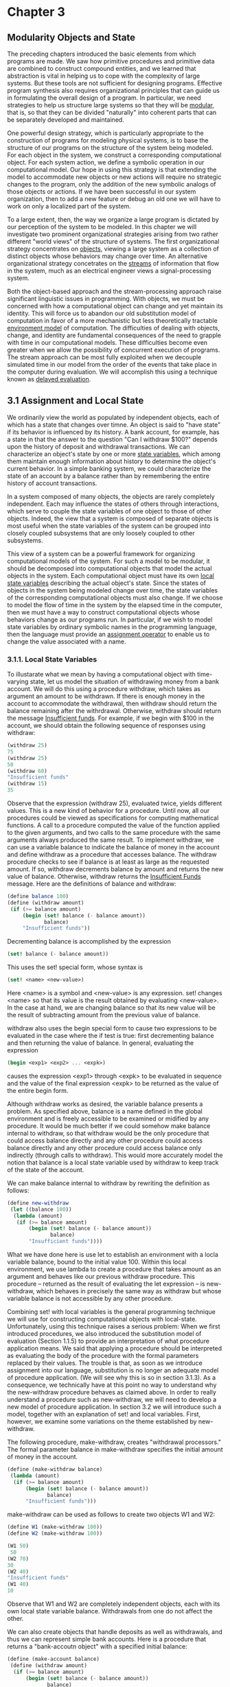 * Chapter 3
** Modularity Objects and State
   The preceding chapters introduced the basic elements from which
   programs are made. We saw how primitive procedures and primitive
   data are combined to construct compound entities, and we learned
   that abstraction is vital in helping us to cope with the complexity
   of large systems. But these tools are not sufficient for designing
   programs. Effective program synthesis also requires organizational
   principles that can guide us in formulating the overall design of a
   program. In particular, we need strategies to help us structure
   large systems so that they will be _modular_, that is, so that they
   can be divided "naturally" into coherent parts that can be
   separately developed and maintained.
   
   One powerful design strategy, which is particularly appropriate to
   the construction of programs for modeling physical systems, is to
   base the structure of our programs on the structure of the system
   being modeled. For each object in the system, we construct a
   corresponding computational object. For each system action, we
   define a symbolic operation in our computational model. Our hope in
   using this strategy is that extending the model to accommodate new
   objects or new actions will require no strategic changes to the
   program, only the addition of the new symbolic analogs of those
   objects or actions. If we have been successful in our system
   organization, then to add a new feature or debug an old one we will
   have to work on only a localized part of the system. 

   To a large extent, then, the way we organize a large program is
   dictated by our perception of the system to be modeled. In this
   chapter we will investigate two prominent organizational strategies
   arising from two rather different "world views" of the structure of
   systems. The first organizational strategy concentrates on
   _objects_, viewing a large system as a collection of distinct
   objects whose behaviors may change over time. An alternative
   organizational strategy concetrates on the _streams_ of information
   that flow in the system, much as an electrical engineer views a
   signal-processing system.

   Both the object-based approach and the stream-processing approach
   raise significant linguistic issues in programming. With objects,
   we must be concerned with how a computational object can change and
   yet maintain its identity. This will force us to abandon our old
   substitution model of computation in favor of a more mechanistic
   but less theoretically tractable _environment model_ of
   computation. The difficulties of dealing with objects, change, and
   identity are fundamental consequences of the need to grapple with
   time in our computational models. These difficulties become even
   greater when we allow the possibility of concurrent execution of
   programs. The stream approach can be most fully exploited when we
   decouple simulated time in our model from the order of the events
   that take place in the computer during evaluation. We will
   accomplish this using a technique known as _delayed evaluation_.

** 3.1 Assignment and Local State

   We ordinarily view the world as populated by independent objects,
   each of which has a state that changes over timne. An object is
   said to "have state" if its behavior is influenced by its
   history. A bank account, for example, has a state in that the
   answer to the question "Can I withdraw $100?" depends upon the
   history of deposit and withdrawal transactions. We can characterize
   an object's state by one or more _state variables_, which among
   them maintain enough information about history to determine the
   object's current behavior. In a simple banking system, we could
   characterize the state of an account by a balance rather than by
   remembering the entire history of account transactions.
   
   In a system composed of many objects, the objects are rarely
   completely independent. Each may influence the states of others
   through interactions, which serve to couple the state variables of
   one object to those of other objects. Indeed, the view that a
   system is composed of separate objects is most useful when the
   state variables of the system can be grouped into closely coupled
   subsystems that are only loosely coupled to other subsystems. 
   
   This view of a system can be a powerful framework for organizing
   computational models of the system. For such a model to be modular,
   it should be decomposed into computational objects that model the
   actual objects in the system. Each computational object must have
   its own _local state variables_ describing the actual object's
   state. Since the states of objects in the system being modeled
   change over time, the state variables of the corresponding
   computational objects must also change. If we choose to model the
   flow of time in the system by the elapsed time in the computer,
   then we must have a way to construct computational objects whose
   behaviors change as our programs run. In particular, if we wish to
   model state variables by ordinary symbolic names in the programming
   language, then the language must provide an _assignment operator_
   to enable us to change the value associated with a name. 

*** 3.1.1. Local State Variables

    To illustarate what we mean by having a computational object with
    time-varying state, let us model the situation of withdrawing
    money from a bank account. We will do this using a procedure
    withdraw, which takes as argument an amount to be withdrawn. If
    there is enough money in the account to accommodate the
    withdrawal, then withdraw should return the balance remaining
    after the withrdrawal. Otherwise, withdraw should return the
    message _Insufficient funds_. For example, if we begin with $100
    in the account, we should obtain the following sequence of
    responses using withdraw:

    #+BEGIN_SRC scheme
    (withdraw 25)
    75
    (withdraw 25)
    50
    (withdraw 60)
    "Insufficient funds"
    (withdraw 15)
    35
    #+END_SRC

    Observe that the expression (withdraw 25), evaluated twice, yields
    different values. This is a new kind of behavior for a
    procedure. Until now, all our procedures could be viewed as
    specifications for computing mathematical functions. A call to a
    procedure computed the value of the function applied to the given
    arguments, and two calls to the same procedure with the same
    arguments always produced the same result. To implement withdraw,
    we can use a variable balance to indicate the balance of money in
    the account and define withdraw as a procedure that accesses
    balance. The withdraw procedure checks to see if balance is at
    least as large as the requested amount. If so, withdraw decrements
    balance by amount and returns the new value of balance. Otherwise,
    withdraw returns the _Insufficient Funds_ message. Here are the
    definitions of balance and withdraw:

    #+BEGIN_SRC scheme
    (define balance 100)
    (define (withdraw amount)
     (if (>= balance amount)
         (begin (set! balance (- balance amount))
                balance)
         "Insufficient funds"))
    #+END_SRC

    Decrementing balance is accomplished by the expression 

    #+BEGIN_SRC scheme
    (set! balance (- balance amount))
    #+END_SRC

    This uses the set! special form, whose syntax is

    #+BEGIN_SRC scheme
    (set! <name> <new-value>)
    #+END_SRC

    Here <name> is a symbol and <new-value> is any expression. set!
    changes <name> so that its value is the result obtained by
    evaluating <new-value>. In the case at hand, we are changing
    balance so that its new value will be the result of subtracting
    amount from the previous value of balance. 
    
    withdraw also uses the begin special form to cause two expressions
    to be evaluated in the case where the if test is true: first
    decrementing balance and then returning the value of balance. In
    general, evaluating the expression

    #+BEGIN_SRC scheme
    (begin <exp1> <exp2> ... <expk>)
    #+END_SRC

    causes the expression <exp1> through <expk> to be evaluated in
    sequence and the value of the final expression <expk> to be
    returned as the value of the entire begin form.

    Although withdraw works as desired, the variable balance presents
    a problem. As specified above, balance is a name defined in the
    global environment and is freely accessible to be examined or
    midified by any procedure. It would be much better if we could
    somehow make balance internal to withdraw, so that withdraw would
    be the only procedure that could access balance directly and any
    other procedure could access balance directly and any other
    procedure could access balance only indirectly (through calls to
    withdraw). This would more accurately model the notion that
    balance is a local state variable used by withdraw to keep track
    of the state of the account.

    We can make balance internal to withdraw by rewriting the
    definition as follows:

    #+BEGIN_SRC scheme
    (define new-withdraw
     (let ((balance 100))
      (lambda (amount)
       (if (>= balance amount)
           (begin (set! balance (- balance amount))
                  balance)
           "Insufficient funds"))))
    #+END_SRC

    What we have done here is use let to establish an environment with
    a locla variable balance, bound to the initial value 100. Within
    this local environment, we use lambda to create a procedure that
    takes amount as an argument and behaves like our previous withdraw
    procedure. This procedure -- returned as the result of evaluating
    the let expression -- is new-withdraw, which behaves in precisely
    the same way as withdraw but whose variable balance is not
    accessible by any other procedure. 

    Combining set! with local variables is the general programming
    technique we will use for constructing computational objects with
    local-state. Unfortunately, using this technique raises a serious
    problem: When we first introduced procedures, we also introduced
    the substitution model of evaluation (Section 1.1.5) to provide an
    interpretation of what procedure application means. We said that
    applying a procedure should be interpreted as evaluating the body
    of the procedure with the formal parameters replaced by their
    values. The trouble is that, as soon as we introduce assignment
    into our language, substitution is no longer an adequate model of
    procedure application. (We will see why this is so in section
    3.1.3). As a consequence, we technically have at this point no way
    to understand why the new-withdraw procedure behaves as claimed
    above. In order to really understand a procedure such as
    new-withdraw, we will need to develop a new model of procedure
    application. In section 3.2 we will introduce such a model,
    together with an explanation of set! and local variables. First,
    however, we examine some variations on the theme established by
    new-withdraw.

    The following procedure, make-withdraw, creates "withdrawal
    processors." The formal parameter balance in make-withdraw
    specifies the initial amount of money in the account.

    #+BEGIN_SRC scheme
    (define (make-withdraw balance)
     (lambda (amount)
      (if (>= balance amount)
          (begin (set! balance (- balance amount))
                 balance)
          "Insufficient funds")))
    #+END_SRC

    make-withdraw can be used as follows to create two objects W1 and
    W2:

    #+BEGIN_SRC scheme
    (define W1 (make-withdraw 100))
    (define W2 (make-withdraw 100))
 
    (W1 50)
     50
    (W2 70)
    30
    (W2 40)
    "Insufficient funds"
    (W1 40)
    10
    #+END_SRC

    Observe that W1 and W2 are completely independent objects, each
    with its own local state variable balance. Withdrawals from one do
    not affect the other.

    We can also create objects that handle deposits as well as
    withdrawals, and thus we can represent simple bank accounts. Here
    is a procedure that returns a "bank-accoutn object" with a
    specified initial balance:

    #+BEGIN_SRC scheme
    (define (make-account balance)
     (define (withdraw amount)
      (if (>= balance amount)
          (begin (set! balance (- balance amount))
                 balance)
          "Insufficient funds"))
     (define (deposit amount)
      (set! balance (+ balance amount))
      balance)
     (define (dispatch m)
      (cond ((eq? m 'withdraw) withdraw)
            ((eq? m 'deposit) deposit)
            (else (error "Unknown request: MAKE-ACCOUNT"
                         m))))
     dispatch)
    #+END_SRC

    Each call to make-account sets up an environment with a local
    state variable balance. Within this environment, make-account
    defines procedures deposit and withdraw that access balance and an
    additional procedure dispatch that takes a "message" as input and
    returns one of the two local procedures. The dispatch procedure
    itself is returned as the value that represents the bank-account
    object. This is precisely the _message-passing_ style of
    programming that we saw in section 2.4.3, although here we are
    using it in conjunction with the ability to modify local
    variables. make-account can be used as follows:

    #+BEGIN_SRC scheme
    (define acc (make-account 100))
    ((acc 'withdraw) 50)
    50
    ((acc 'withdraw) 60)
    "Insufficient funds"
    ((acc 'deposit) 40)
    90
    ((acc 'withdraw) 60)
    30
    #+END_SRC

    Each call to acc returns the locally defined deposit or withdraw
    procedure, which is then applied to the specified amount. As was
    the case with make-withdraw, another call to make-account

    #+BEGIN_SRC scheme
    (define acc2 (make-account 100))
    #+END_SRC

    will produce a completely separate account object, which maintains
    its own local balance. 

    - Exercise 3.1 An _accumulator_ is a procedure that is called
      repeatedly with a single numeric argument and accumulates its
      arguments into a sum. Each time it is called, it returns the
      currently accumulated sum. Write a procedure make-accumulator
      that generates accumulators, each maintaining an independent
      sum. The input to make-accumulator should specify the initial
      value of the sum; for example 

      #+BEGIN_SRC scheme
      (define A (make-accumulator 5))
      (A 10)
      15
      (A 10)
      25
      #+END_SRC

      #+BEGIN_SRC scheme
      (define (make-accumulator value)
       (lambda (amount) 
        (begin
         (set! value (+ value amount))
         value)))
      #+END_SRC

    - Exercise 3.2: In software-testing applications, it is useful to
      be able to count the number of times a given procedure is called
      during the course of a computation. Write a procedure
      make-monitored that takes as input a procedure, f, that itself
      takes one input. The result returned by make-monitored is a
      third procedure, say mf, that keeps track of the number of times
      it has been called by maintaining an internal counter. If the
      input to mf is the special symbol how-many-calls? then mf
      returns the value of the counter. If the input is the special
      symbol reset-count, then mf resets the counter to zero. For any
      other input, mf returns the result of calling f on that input
      and increments the counter. For instance, we could make a
      monitored version of the sqrt procedure:

      #+BEGIN_SRC scheme
      (define s (make-monitored sqrt))
      (s 100)
      10
      (s 'how-many-calls?)
      1
      #+END_SRC

      #+BEGIN_SRC scheme
      (define (make-monitored f)
       (let ((counter 0))
        (define (count-call param)
         (begin (set! counter (+ counter 1))
                (f param)))
        (define (get-calls)
         counter)
        (define (reset-calls)
         (begin
          (set! counter 0)
          counter))
        (define (dispatch value)
         (cond
          ((eq? value 'how-many-calls?)
           (get-calls))
          ((eq? value 'reset-count)
           (reset-calls))
          (else
           (count-call value))))
        dispatch))
      #+END_SRC

    - Exercise 3.3: Modify the make-account procedure so that it
      creates password-protected accounts. That is, make-account
      sohould take a symbol as an additional argument, as in 

      #+BEGIN_SRC scheme
      (define acc (make-account 100 'secret-password))
      #+END_SRC

      The resulting account object should process a request only if it
      is accompanied by the password with which the account was
      created, and should otherwise return a complaint:

      #+BEGIN_SRC scheme
      ((acc 'secret-password 'withdraw) 40)
      60
      ((acc 'some-other-password 'deposit) 50)
      "Incorrect password"
      #+END_SRC
      
      #+BEGIN_SRC scheme
      (define (make-account password balance)
       (define (withdraw amount)
        (if (>= balance amount)
            (begin (set! balance (- balance amount))
                   balance)
            "Insufficient funds"))
       (define (deposit amount)
        (set! balance (+ balance amount))
        balance)
       (define (incorrect-password amount)
        "Incorrect password")
       (define (dispatch m)
        (cond ((eq? m 'withdraw) withdraw)
              ((eq? m 'deposit) deposit)
              (else (error "Unknown request: MAKE-ACCOUNT"
                           m))))

       (define (dispatch-check-password password-attempt m)
        (if (eq? password-attempt password)
            (dispatch m)
            incorrect-password))
       dispatch-check-password)
      #+END_SRC

    - Exercise 3.4 Modify the make-account procedure of Exercise 3.3
      by adding another local state variable so that, if an account is
      accessed more than seven consecutive times with an incorrect
      password, it invokes the procedure call-the-cops.

      #+BEGIN_SRC scheme
      (define (call-the-cops)
       (display "Calling the cops!"))
      (define (make-account password balance)
       (let ((incorrect-password-counter 0))
        (define (withdraw amount)
         (if (>= balance amount)
             (begin (set! balance (- balance amount))
                    balance)
             "Insufficient funds"))
        (define (deposit amount)
         (begin
          (set! balance (+ balance amount))
           balance))
        (define (invalid-password amount)
         "Invalid password")
        (define (handle-incorrect-password)
         (cond
          ((>= incorrect-password-counter 7)
           (begin
            (call-the-cops)
            invalid-password))
          (else
           (begin
            (set! incorrect-password-counter (+ 1 incorrect-password-counter))
            invalid-password))))
        (define (dispatch m)
         (cond ((eq? m 'withdraw) withdraw)
               ((eq? m 'deposit) deposit)
               (else (error "Unknown request: MAKE-ACCOUNT"
                            m))))
        (define (dispatch-check-password password-attempt m)
         (if (eq? password-attempt password)
             (begin
              (set! incorrect-password-counter 0)
              (dispatch m))
             (handle-incorrect-password)))
        dispatch-check-password))
      #+END_SRC

*** 3.1.2 The Benefits of Introducing Assignment

    As we shall see, introducing assignment into our programming
    language leads us into a thicket of difficult conceptual
    issues. Nevertheless, viewing systems as collections of objects
    with local state is a powerful technique for maintaining a modular
    design. As a simple example, consider the design of a procedure
    rand that, whenever it is called, returns an integer chosen at
    random.

    It is not at all clear what is meant by "chosen at random." What
    we presumably want is for successive calls to rand to produce a
    sequence of numbers that has statistical properties of uniform
    distribution. We will not discuss methods for generating suitable
    sequences here. Rather, let us assume that we have a procedure
    rand-update that has the property that if we start with a given
    number x_1 and form

    x_2 = (rand-update x_1)
    x_3 = (rand-update x_2)

    then the sequence of values x_1, x_2, x_3,... will have the
    desired statistical properties.

    We can implement rand as a procedure with a local state variable x
    that is initialized to some fixed value random-init. Each call to
    rand computes rand-update of the current value of x, returns this
    as the random number, and also stores this as the new value of x.

    #+BEGIN_SRC scheme
    (define rand (let ((x random-init))
                  (lambda ()
                   (set! x (rand-update x))
                   x)))
    #+END_SRC
      
    Of course, we could generate the same sequence of random numbers
    without using assignment by simply calling rand-update
    directly. However, this would mean that any part of our program
    that used random numbers would have to explicitly remember the
    current value of x to be passed as an argument to rand-update. To
    realize what an annoyance this would be, consider using random
    numbers to implement a technique called _Monte Carlo simulation_. 

    The Monte Carlo method consists of choosing sample experiments at
    random from a large set and then making deductions on the basis of
    the probabilities estimated from tabulating the results of those
    experiments. For example, we an approximate pi using the fact that
    6/\pi^2 is the probability that two integers chosen at random will
    have no factors in common; that is, that their greatest common
    divisor will be 1. To obtain the approximation to \pi, we perform
    a large number of experiments. In each experiment we choose two
    integers at random and perform a test to see if their GCD
    is 1. The fraction of times that the test is passed gives us our
    estimate of 6/\pi^2, and from this we obtain our approximation to
    \pi.

    The heart of our program is a procedure monte-carlo, which takes
    as arguments the number of times to try an experiment, together
    with the experiment, represented as a no-argument procedure that
    will return either true or false each time it is run. monte-carlo
    runs the experiment for the designated number of trials and
    returns a number telling the fraction of the trials in which the
    experiment was found to be true.

    #+BEGIN_SRC scheme
    (define (estimate-pi trials)
     (sqrt (/ 6 (monte-carlo trials cesaro-test))))
    (define (cesaro-test)
     (= (gcd (rand) (rand)) 1))
    (define (monte-carlo trials experiment)
     (define (iter trials-remaining trials-passed)
      (cond ((= trials-remaining 0)
             (/ trials-passed trials))
            ((experiment)
             (iter (- trials-remaining 1)
                   (+ trials-passed 1)))
            (else (iter (- trials-remaining 1)
                        trials-passed))))
     (iter trials 0))
    #+END_SRC

    Now let us try the same computation using rand-update directly
    rather than rand, the way we would be forced to proceed if we did
    not use assignment to model local state:

    #+BEGIN_SRC scheme
    (define (estimate-pi trials)
     (sqrt (/ 6 (random-gcd-test trials random-init))))
    (define (random-gcd-test trials initial-x)
     (define (iter trials-remaining trials-passed x)
      (let ((x1 (rand-update x)))
       (let ((x2 (rand-update x1)))
        (cond ((= trials-remaining 0)
               (/ trials-passed trials))
              ((= (gcd x1 x2) 1)
               (iter (- trails-remaining 1)
                     (+ trials-passed 1)
                     x2))
              (else
               (iter (- trails-remaining 1)
                     trials-passed
                     x2))))))
     (iter trials 0 initial-x)) 
    #+END_SRC

    While the program is still simple, it betrays some painful
    breaches of modularity. In our first version of the program, using
    rand, we can express the Monte Carlo method directly as a general
    monte-carlo procedure that takes as an argument an arbitrary
    experiment procedure. In our second version of the program, with
    no local state for the random-number generator, random-gcd-test
    must explicitly manipulate the random numbers x1 and x2 and
    recycle x2 throguh the iterative loop as the new input to
    rand-update. This explicit handling of the random numbers
    intertwines the structure of accumulating test results with the
    fact that our particular experiment uses two random numbers,
    whereas other Monte Carlo experiments might use one random number
    or three. Even the top-level procedure estimate-pi has to be
    concerned with supplying an initial random number. The fact that
    the random-number generator's insides are leaking out into other
    parts of the program makes it difficult for us to isolate the
    Monte Carlo idea so that it can be applied to other tasks. In the
    first version of the program, assignment encapsulates the state of
    the random-number generator within the rand procedure, so that the
    details of random-number generation remain independent of the rest
    of the program. 

    The general phenomenon illustrated by the Monte Carlo example is
    this: From the point of view of one part of a complex process, the
    other parts appear to change with time. They have hidden
    time-varying local state. If we wish to write computer programs
    whose structure reflects this decomposition, we make computational
    objects (such as bank accounts and random-number generators) whose
    behavior changes with time. We model state with local state
    variables, and we model the changes of state with assignments to
    those variables.

    It is tempting to conclude this discussion by saying that, by
    introducing assignment and the technique of hiding state in local
    variables, we are able to structure systems in a more modular
    fashion than if all state had to be manipulated explicitly, by
    passing additional parameters. Unfortunately, as we shall see, the
    story is not so simple.

    - Exercise 3.5. _Monte Carlo integration_ is a method of
      estimating definite integrals by means of Monte Carlo
      simulation. Consider computing the area of a region of space
      described by a predicate P(x, y) that is true for points (x, y)
      in the region and false for points not in the region. For
      example, the region contained within a circle of radius 3
      centered at (5, 7) is described by the predicate that tests
      whether (x - 5)^2 + (y-7)^2 <= 3^2. To estimate the area of the
      region described by such a predicate, begin by choosing a
      rectangle that contains the region. For example, a rectangle
      with diagonally opposite corners at (2, 4) and (8, 10) contains
      the circle above. The desired integral is the area of that
      portion of the rectangle that lies in the region. We can
      estimate the integral by picking, at random, points (x, y) that
      lie in the rectangle, and testing P(x, y) for each point to
      determine whether the point lies in the region. If we try this
      with many points, then the fraction of points that fall in the
      region should give an estimate of the proportion of the
      rectangle that lies in the region. If we try this with many
      points, then the fraction of points that fall in the region
      should give an estimate of the proportion of the rectangle that
      lies in the region. Hence, multiplying this fraction by the area
      of the entire rectangle should produce an estimate of the
      integral.

      Implement Monte Carlo integration as a procedure
      estimate-integral that takes as arguments a predicate P, upper
      and lower bounds x1, x2, y1, and y2 for the rectangle, and the
      number of trials to perform in order to produce the
      estimate. Your procedure should use the same monte-carlo
      procedure that was used above to estimate pi. Use your
      estimate-integral to produce an estimate4 of pi by measuring the
      area of a unit circle.

      You will find it useful to have a procedure that returns a
      number chosen at random from a given range. The following
      random-in-range procedure implements this in terms of the random
      procedure used in section 1.2.6, which returns a nonnegative
      number less than its input.

      #+BEGIN_SRC scheme
      (define (random-in-range low high)
       (let ((range (- high low)))
        (+ low (random range))))
      #+END_SRC

      #+BEGIN_SRC scheme
      (define (estimate-pi ntrials)
       (estimate-integral (lambda (x y) (<= (+ (square x)
                                               (square y))
                                             1))
                          -1.0 1.0 -1.0 1.0 ntrials))
      (define (estimate-integral P x1 x2 y1 y2 ntrials)
       (* (monte-carlo ntrials
                    (lambda ()
                     (let ((p-x (random-in-range x1 x2))
                           (p-y (random-in-range y1 y2)))
                      (P p-x p-y))))
          (* (- x2 x1) (- y2 y1))))
      (define (random-in-range low high)
       (let ((range (- high low)))
        (+ low (random range))))

      (define (monte-carlo trials experiment)
       (define (iter trials-remaining trials-passed)
        (cond ((= trials-remaining 0)
               (/ trials-passed trials))
              ((experiment)
               (iter (- trials-remaining 1)
                     (+ trials-passed 1)))
              (else (iter (- trials-remaining 1)
                          trials-passed))))
       (iter trials 0))
      #+END_SRC

    - Exercise 3.6 It is useful to be able to reset a random-number
      generator to produce a sequence starting from a given
      value. Design a new rand procedure that is called with an
      argument that is either the symbol generate or the symbol reset
      and behaves as follows: (rand 'generate) produces a new random
      number; ((rand 'reset) <new-value>) resets the internal state
      variable to the designated <new-value>. Thus, by resetting the
      state, one can generate repeatable sequences. These are very
      handy to have when testing and debugging programs that use
      random numbers.

      #+BEGIN_SRC scheme
      (define SEED 0)
      (define (rand param)
       (let ((last-value SEED))
        (cond ((eq? param 'generate)
               (let ((val (rand-update last-value)))
                (set! last-value val)
                val))
              (else
               (lambda (new-value)
                (set! last-value new-value)
                new-value)))))
      #+END_SRC

*** 3.1.3 The Costs of Introducing Assignment

    As we have seen, the set! operation enables us to model objects
    that have local state. However, this advantage comes at a
    price. Our programming language can no longer be interpreted in
    terms of the substitution model of procedure application that we
    introduced in Section 1.1.5. Moreover, no simple model with "nice"
    mathematical properties can be an adequate framework for dealing
    with objects and assignment in programming languages. 

    So long as we do not use assignments, two evaluations of the same
    procedure with the same arguments will produce the same result, so
    that procedures can be viewed as computing mathematical
    functions. Programming without any use of assignments, as we did
    throughout the first two chapters of this book, is accordingly
    known as _functional programming_. 

    To understand how assignment complicates matters, consider a
    simplified version of the make-withdraw procedure of Section 3.1.1
    that does not bother to check for an insufficient amount:

    #+BEGIN_SRC scheme
    (define (make-simplified-withdraw balance)
     (lambda (amount)
      (set! balance (- balance amount))
      balance))
    (define W (make-simplified-withdraw 25))
    (W 20)
    5
    (W 10)
    -5
    #+END_SRC

    Compare this procedure with the following make-decrementer
    procedure, which does not use set!:

    #+BEGIN_SRC scheme
    (define (make-decrementer balance)
     (lambda (amount)
      (- balance amount)))
    #+END_SRC

    make-decrementer returns a procedure that subtracts its input from
    a designated amount balance, but there is no accumulated effect
    over successive calls, as with make-simplified-withdraw:

    #+BEGIN_SRC scheme
    (define D (make-decrementer 25))
    (D 20)
    5
    (D 10)
    15
    #+END_SRC

    We can use the substitution model to explain how make-decrementer
    works. For instance, let us analyze the evaluation of the
    expression

    #+BEGIN_SRC scheme
    ((make-decrementer 25) 20)
    #+END_SRC

    We first simplify the operator of the combination by substituting
    25 for balance in the body of make-decrementer. This reduces the
    expression to

    #+BEGIN_SRC scheme
    ((lambda (amount) (- 25 amount)) 20)
    #+END_SRC

    Now we apply the operator by substituting 20 for amount in the
    body of the lambda expression:

    #+BEGIN_SRC scheme
    (- 25 20)
    #+END_SRC
    
    The final answer is 5. Observe, however, what happens if we
    attempt a similar substitution analysis with
    make-simplified-withdraw:

    #+BEGIN_SRC scheme
    ((make-simplified-withdraw 25) 20)
    #+END_SRC

    We first simplify the operator by substituting 25 for balance in
    the body of make-simplified-withdraw. This reduces the expression
    to
    
    #+BEGIN_SRC scheme
    ((lambda (amount) (set! balance (- 25 amount)) 25) 20)
    #+END_SRC

    Now we apply the operator by substituting 20 for amount in the
    body of the lambda expression:

    #+BEGIN_SRC scheme
    (set! balance (- 25 20)) 25
    #+END_SRC

    If we adhered to the substitution model, we would have to say that
    the meaning of the procedure application is to first set balance
    to 5 and then return 25 as the value of the expression. This gets
    the wrong answer. In order to get the correct answer, we would
    have to somehow distinguish the first occurrence of balance
    (before the effect of the set!) from the second occurrence of
    balance (after the effect of the set!), and the substitution model
    cannot do this.

    The trouble here is that substitution is based ultimately on the
    notion that the symbols in our language are essentially names for
    values. But as soon as we introduce set! and the idea that the
    value of a variable can change, a variable can no longer be simply
    a name. Now a variable somehow refers to a place where a value can
    be stored, and the value stored at this place can change. In
    section 3.2 we will see how environments play this role of "place"
    in our computational model.

**** Sameness and change

     The issue surfacing here is more profound than the mere breakdown
     of a particular model of computation. As soon as we introduce
     change into our computational models, many notions that were
     previously straightforward become problematical. Consider the
     concept of two things being "the same."

     Suppose we call make-decrementer twice with the same argument to
     create two procedures:

     #+BEGIN_SRC scheme
     (define D1 (make-decrementer 25))
     (define D2 (make-decrementer 25))
     #+END_SRC

     Are D1 and D2 the same? An acceptable answer is yes, because D1
     and D2 have the same computational behavior -- each is a
     procedure that subtracts its input from 25. In fact, D1 could be
     substituted for D2 in any computation without changing the
     result.
     
     Contrast this with making two calls to make-simplified-withdraw:

     #+BEGIN_SRC scheme
     (define W1 (make-simplified-withdraw 25))
     (define W2 (make-simplified-withdraw 25))
     #+END_SRC

     Are W1 and W2 the same? Surely not, because calls to W1 and W2
     have distinct effects, as shown by the following sequence of
     interactions:

     #+BEGIN_SRC scheme
     (W1 20)
     5
     (W1 20)
     -15
     (W2 20)
     5
     #+END_SRC

     Even though W1 and W2 are "equal" in the sense that they are both
     created by evaluating the same expression,
     (make-simplified-withdraw 25), it is not true that W1 could be
     substituted for W2 in any expression without changing the result
     of evaluating the expression. 

     A language that supports the concept that "equals can be
     substituted for equals" in an expression without changing the
     value of the expression is said to be _referentially
     transparent._ Referential transparency is violated when we
     include set! in our computer language. This makes it tricky to
     determine when we can simplify expressions by substituting
     equivalent expressions. Consequently, reasoning about programs
     that use assignment becomes drastically more difficult.

     Once we forgo referential transparency, the notion of what it
     means for computational objects to be "the same" becomes
     difficult to capture in a formal way. Indeed, the meaning of
     "same" in the real world that our programs model is hardly clear
     in itself. In general, we can determine that two apparently
     identical objects are indeed "the same one" only by modifying one
     object and then observing whether the other object has changed in
     the same way. But how can we tell if an object has "changed"
     other than by observing the "same" object twice and seeing
     whether some property of the object differs from one observation
     to the next? Thus, we cannot determine "change" without some _a
     priori_ notion of "sameness," and we cannot determine sameness
     without observing the effects of change.

     As an example of how this issue arises in programming, consider
     the situation where Peter and Paul have a bank account with $100
     in it. There is a substantial difference between modeling this as

     #+BEGIN_SRC scheme
     (define peter-acc (make-account 100))
     (define paul-acc (make-account 100))
     #+END_SRC

     and modeling it as

     #+BEGIN_SRC scheme
     (define peter-acc (make-account 100))
     (define paul-acc peter-acc)
     #+END_SRC

     In the first situation, the two bank accounts are
     distinct. Transactions made by Peter will not affect Paul's
     account, and vice versa. In the second situation, however, we
     have defined paul-acc to be _the same thing_ as peter-acc. In
     effect, Peter and Paul now have a joint bank account, and if
     Peter makes a withdrawal from peter-acc Paul will observe less
     money in paul-acc. In effect, Peter and Paul now have a joint
     bank account, and if Peter makes a withdrawal from peter-acc Paul
     will observe less money in paul-acc. These two similar but
     distinct situations can cause confusion in building computational
     models. With the shared account, in particular, it can be
     especially confusing that there is one object (the bank account)
     that has two different names (peter-acc and paul-acc); if we are
     searching for all the places in our program where paul-acc can be
     changed, we must remember to look also at things that change
     peter-acc.

     With reference to the above remarks on "sameness" and "change,"
     observe that if Peter and Paul could only examine their bank
     balances, and could not perform operations that changed the
     balance, then the issue of whether the two accounts are distinct
     would be moot. In general, so long as we never modify data
     objects, we can regard a compound data object to be precisely the
     totality of its pieces. For example, a rational number is
     determined by giving its numerator and its denominator. But this
     view is no longer valid in the presence of change, where a
     compound data object has an "identity" that is something
     different from the pieces of which it is composed. A bank account
     is still "the same" bank account even if we change the balance by
     making a withdrawal; conversely, we could have two different bank
     accounts with the same state information. This complication is a
     consequence, not of our programming language, but of our
     perception of a bank account as an object. We do not, for
     example, ordinarily regard a rational number as a changeable
     object with identity, such that we could change the numerator and
     still have "the same" rational number.

**** Pitfalls of imperative programming

     In contrast to functional programming, programming that makes
     extensive use of assignment is known as _imperative programming._
     In addition to raising complications about computational models,
     programs written in imperative style are susceptible to bugs that
     cannot occur in functional programs. For example, recall the
     iterative factorial program from section 1.2.1:

     #+BEGIN_SRC scheme
     (define (factorial n)
      (define (iter product counter)
       (if (> counter n)
           product
           (iter (* counter product) (+ counter 1))))
      (iter 1 1))
     #+END_SRC

     Instead of passing arguments in the internal iterative loop, we
     could adopt a more imperative style by using explicit assignment
     to update the values of the variables product and counter:

     #+BEGIN_SRC scheme
     (define (factorial n)
      (let ((product 1)
            (counter 1))
       (define (iter)
        (if (> counter n)
            product
            (begin (set! product (* counter product))
                   (set! counter (+ counter 1))
                   (iter))))
       (iter)))
     #+END_SRC

     This does not change the results produced by the program, but it
     does introduce a subtle trap. How do we decide the order of the
     assignments? As it happens, the program is correct as
     written. But writing the assignments in the opposite order

     #+BEGIN_SRC scheme
     (set! counter (+ counter 1))
     (set! product (* counter product))
     #+END_SRC

     would have produced a different, incorrect result. In general,
     programming with assignment forces us to carefully consider the
     relative orders of the assignments to make sure that each
     statement is using the correct version of the variables that have
     been changed. This issue simply does not arise in functional
     programs.

     The complexity of imperative programs becomes even worse if we
     consider applications in which several processes execute
     concurrently. We will return to this in section 3.4. First,
     however, we will address the issue of providing a computational
     model for expressions that involve assignment, and explore the
     uses of objects with local state in designing simulations.

     - Exercise 3.7: Consider the bank account objects created by
       make-account, with the password modification described in
       Exercise 3.3. Suppose that our banking system requires the
       ability to make joint accounts. Define a procedure make-joint
       that accomplishes this. make-joint should take three
       arguments. The first is a password-protected account. The
       second argument must match the password with which the account
       was defined in order for the make-joint operation to
       proceed. The third argument is a new password. make-joint is to
       create an additional access to the original account using the
       new password. For example, if peter-acc is a bank account with
       password open-sesame, then

       #+BEGIN_SRC scheme
       (define paul-acc (make-joint peter-acc 'open-sesame 'rosebud))
       #+END_SRC
       
       will allow one to make transactions on peter-acc using the name
       paul-acc and the password rosebud. You may wish to modify your
       solution in Exercise 3.3 to accommodate this new feature.

       #+BEGIN_SRC scheme
       (define (make-joint account old-pass new-pass)
        (define (joint-account pass m)
         (if (eq? new-pass pass)
             (account old-pass m)
             (account old-pass 'incorrect-password)))
        (if (account old-pass 'password-matches?)
            joint-account
            "Incorrect password"))

       (define (call-the-cops)
        (display "Calling the cops!"))

       (define (make-account password balance)
        (let ((incorrect-password-counter 0))
         (define (password-matches? pass)
          (if (eq? password pass)
              true
              (begin (handle-incorrect-password)
                     false)))
         (define (withdraw amount)
          (if (>= balance amount)
              (begin (set! balance (- balance amount))
                     balance)
              "Insufficient funds"))
         (define (deposit amount)
          (begin
           (set! balance (+ balance amount))
            balance))
         (define (invalid-password amount)
          "Invalid password")
         (define (handle-incorrect-password)
          (cond
           ((>= incorrect-password-counter 7)
            (begin
             (call-the-cops)
             invalid-password))
           (else
            (begin
             (set! incorrect-password-counter (+ 1 incorrect-password-counter))
             invalid-password))))
         (define (dispatch m)
          (cond ((eq? m 'withdraw) withdraw)
                ((eq? m 'deposit) deposit)
                ((eq? m 'password-matches?) password-matches?)
                ((eq? m 'incorrect-password) invalid-password)
                (else (error "Unknown request: MAKE-ACCOUNT"
                             m))))
         (define (dispatch-check-password password-attempt m)
          (cond ((eq? m 'password-matches?)
                 (password-matches? password-attempt))
                ((eq? m 'incorrect-password)
                 (begin (handle-incorrect-password)
                        invalid-password))
                ((eq? password-attempt password)
                 (begin
                  (set! incorrect-password-counter 0)
                  (dispatch m)))
                (else
                 (handle-incorrect-password))))
         dispatch-check-password))
       #+END_SRC

     - Exercise 3.8: When we defined the evaluation model in Section
       1.1.3, we said that the first step in evaluating an expression
       is to evaluate its subexpressions. But we never specified the
       order in which the subexpressions should be evaluated
       (e.g. left to right or right to left). When we introduce
       assignment, the order in which the arguments to a procedure are
       evaluated can make a difference to the result. Define a simple
       procedure f such that evaluating

       #+BEGIN_SRC scheme
       (+ (f 0) (f 1))
       #+END_SRC

       will return 0 if the arguments to + are evaluated from left to
       right but will return 1 if the arguments are evaluated from
       right to left.

       #+BEGIN_SRC scheme
       (define f 
        (let ((zero-found false))
         (lambda (x)
          (cond 
           (zero-found 0)
           ((= 0 x) 
            (begin (set! zero-found true)
                   x))
           (else x)))))
       #+END_SRC

       It turns out MIT scheme is right-left for + at least. It is
       left-to-right for or.

** 3.2 The Environment Model of Evaluation

   When we introduced compound procedures in Chapter 1, we used the
   substitution model of evaluation (Section 1.1.5) to define what is
   meant by applying a procedure to arguments: 

   * To apply a compound procedure to arguments, evaluate the body of
     the procedure with each formal parameter replaced by the
     corresponding argument.

     
   Once we admit assignment into our programming language, such a
   definition is no longer adequate. In particular, Section 3.1.3
   argued that, in the presence of assignment, a variable can no
   longer be considered to be merely the name for a value. Rather, a
   variable must somehow designate a "place" in which values can be
   stored. In our new model of evaluation, these places will be
   maintained in structures called _environments_. 

   An environment is a sequence of _frames_. Each frame is a table
   (possibly empty) of _bindings_, which associate variable names with
   their corresponding values. (A single frame may contain at most one
   binding for any variable.) Each frame also has a pointer to its
   _enclosing environment_, unless, for the purposes of discussion,
   the frame is considered to be _global_. The _value of a variable_
   with respect to an environment is the value given by the binding of
   the variable in the first frame in the environment that contains a
   binding for that variable. If no frame in the sequence specifies a
   binding for the variable, then the variable is said to be _unbound_
   in the environment. 

   Figure 3.1 shows a simple environment structure consisting of three
   frames, labeled I, II, and III. In the diagram, A, B, C, and D are
   pointers to environments. C and D point to the same
   environment. The variables z and x are bound in frame II, while y
   and x are bound in frame I. The value of x in environment D
   is 3. The value of x with respect to environment B is also 3. This
   is determined as follows: We examine the first frame in the
   sequence (frame III) and do not find a binding for x, so we proceed
   to the enclosing environment D and find the binding in frame I. On
   the other hand, the value of x in environment A is 7, because the
   first frame in the sequence (Frame II) contains a binding of x
   to 7. With respect to environment A, the binding of x to 7 in frame
   II is said to _shadow_ the binding of x to 3 in frame I.

   The environment is crucial to the evaluation process, because it
   determines the context in which an expression should be
   evaluated. Indeed, one could say that expressions in a programming
   language do not, in themselves, have any meaning. Rather, an
   expression acquires a meaning only with respect to some environment
   in which it is evaluated. Even the interpretation of an expression
   as straightforward as (+ 1 1) depends on an understanding that one
   is operating in a context in which + is the symbol for
   addition. Thus, in our model of evaluation we will always speak of
   evaluating an expression with respect to some environment. To
   describe interactions with the interpreter, we will suppose that
   there is a global environment, consisting of a single frame (with
   no enclosing environment) that includes values for the symbols
   associated with the primitive procedures. For example, the idea
   that + is the symbol for addition is captured by saying that the
   symbol + is bound in the global environment to the primitive
   addition procedure. 

*** 3.2.1 The Rules for Evaluation

    The overall specification of how the interpreter evaluates a
    combination remains the same as when we first introduced it in
    section 1.1.3:

    * To evaluate a combination:

      1. Evaluate the subexpressions of the combination.

      2. Apply the value of the operator subexpression to the values
         of the operand subexpressions.

	 
    The environment model of evaluation replaces the substitution
    model in specifying what it means to apply a compound procedure to
    arguments. 
    
    In the environment model of evaluation, a procedure is always a
    pair consisting of some code and a pointer to an
    environment. Procedures are created in one way only: by evaluating
    a lambda-expression. This produces a procedure whose code is
    obtained from the text of the lambda-expression and whose
    environment is the environment in which the lambda-expression was
    evaluated to produce the procedure. For example, consider the
    procedure definition

    #+BEGIN_SRC scheme
    (define (square x)
     (* x x))
    #+END_SRC

    evaluated in the global environment. The procedure definition
    syntax is just syntactic sugar for an underlying implicit
    lambda-expression. It would have been equivalent to have used

    #+BEGIN_SRC scheme
    (define square
     (lambda (x) (* x x)))
    #+END_SRC

    which evaluates (lambda (x) (* x x)) and binds square to the
    resulting value, all in the global environment.

    Figure 3.2 shows the result of evaluating this define
    expression. The procedure object is a pair whose code specifies
    that the procedure has one formal parameter, namely x, and a
    procedure body (* x x). The environment part of the procedure is a
    pointer to the global environment, since that is the environment
    in which the lambda-expression was evaluated to produce the
    procedure. A new binding, which associates the procedure object
    with the symbol square, has been added to the global frame. In
    general, define creates definitions by adding bindings to frames.

    Now that we have seen how procedures are created, we can describe
    how procedures are applied. The environment model specifies: To
    apply a procedure to arguments, create a new environment
    containing a frame that binds the parameters to the values of the
    arguments. The enclosing environment in this frame is the
    environment specified by the procedure. Now, within this new
    environment, evaluate the procedure body. 

    To show how this rule is followed, Figure 3.3 illustrates the
    environment structure created by evaluating the expression
    (square 5) in the global environment, where square is the
    procedure generated in figure 3.2. Applying the procedure results
    in the creation of a new environment, labeled E1 in the figure,
    that begins with a frame in which x, the formal parameter for the
    procedure, is bound to the argument 5. The pointer leading upward
    from this frame shows that the frame's enclosing environment is
    the global environment. The global environment is chosen here,
    because this is the environment that is indicated as part of the
    square procedure object. Within E1, we evaluate the body of the
    procedure, (* x x). Since the value of x in E1 is 5, the result is
    (* 5 5), or 25. 

    The environment model of procedure application can be summarized
    by two rules:


    * A procedure object is applied to a set of arguments by
      constructing a frame, binding the formal parameters of the
      procedure to the arguments of the call, and then evaluating the
      body of the procedure in the context of the new environment
      constructed. The new frame has as its enclosing environment the
      environment part of the procedure object being applied.
    * A procedure is created by evaluating a lambda-expression
      relative to a given environment. The resulting procedure object
      is a pair consisting of the text with the lambda-expression and
      a pointer to the environment in which the procedure was created.


    We also specify that defining a symbol using define creates a
    binding in the current environment frame and assigns to the symbol
    the indicated value. Finally, we specify the behavior of set!, the
    operation that forced us to introduce the environment model in the
    first place. Evaluating the expression (set! <variable> <value>)
    in some environment locates the binding of the variable in the
    environment and changes that binding to indicate the new
    value. That is, one finds the first frame in the environment that
    contains a binding for the variable and modifies that frame. If
    the variable is unbound in the environment, then set! signals an
    error. 

    These evaluation rules, though considerably more complex than the
    substitution model, are still reasonably
    straightforward. Moreover, the evaluation model, though abstract,
    provides a correct description of how the interpreter evaluates
    expressions. In chapter 4 we shall see how this model can serve as
    a blueprint for implementing a working interpreter. The following
    sections elaborate the details of the model by analyzing some
    illustrative programs.

*** 3.2.2 Applying Simple Procedures

    When we introduced the substitution model in Section 1.1.5 we
    showed how the combination (f 5) evaluates to 136, given the
    following procedure definitions:

    #+BEGIN_SRC scheme
    (define (square x)
     (* x x))
    (define (sum-of-squares x y)
     (+ (square x) (square y)))
    (define (f a)
     (sum-of-squares (+ a 1) (* a 2)))
    #+END_SRC

    We can analyze the same example using the environment
    model. Figure 3.4 shows the three procedure objects created by
    evaluating the definitions of f, square, and sum-of-squares in the
    global environment. Each procedure object consists of some code,
    together with a pointer to the global environment. 

    In figure 3.5 we see the environment structure created by
    evaluating the expression (f 5). The call to f creates a new
    environment E1 beginning with a frame in which a, the formal
    parameter of f, is bound to the argument 5. In E1, we evaluate the
    body of f:

    #+BEGIN_SRC scheme
    (sum-of-squares (+ a 1) (* a 2))
    #+END_SRC

    To evaluate this combination, we first evaluate the
    subexpressions. The first subexpression, sum-of-squares, has a
    value that is a procedure object. (Notice how this value is found:
    We first look into the first frame of E1, which contains no
    binding for sum-of-squares. Then we proceed to the enclosing
    environment, i.e. the global environment, and find the binding
    shown in figure 3.4.) The other two subexpressions are evaluated
    by applying the primitive operations + and * to evaluate the two
    combinations (+ a 1) and (* a 2) to obtain 6 and 10, respectively.

    Now we apply the procedure object sum-of-squares to the arguments
    6 and 10. This results in a new environment E2 in which the formal
    parameters x and y are bound to the arguments. Within E2 we
    evaluate the combination (+ (square x) (square y)). This leads us
    to evaluate (square x), where square is found in the global frame
    and x is 6. Once again, we set up a new environment, E3, in which
    x is bound to 6, and within this we evaluate the body of square,
    which is (* x x). Also as part of applying sum-of-squares, we must
    evaluate the subexpression (square 6), where y is 10. This second
    call to square creates another environment, E4, in which x, the
    formal parameter of square, is bound to 10. And within E4 we must
    evaluate (* x x).

    The important point to observe is that each call to square creates
    a new environment containing a binding for x. We can see here how
    the different frames serve to keep separate the different local
    variables all named x. Notice that each frame created by square
    points to the global environment, since this is the environment
    indicated by the square procedure object.

    After the subexpressions are evaluated, the results are
    returned. The values generated by the two calls to square are
    added by sum-of-squares, and this result is returned by f. Since
    our focus here is on the environment structures, we will not dwell
    on how these returned values are passed from call to call;
    however, this is also an important aspect of the evaluation
    process, and we will return to it in detail in chapter 5. 

    - Exercise 3.9: In Section 1.2.1 we used the substitution model
      to analyze two procedures for computing factorials, a recursive
      version

      #+BEGIN_SRC scheme
      (define (factorial n)
       (if (= n 1) 1 (* n (factorial (- n 1)))))
      #+END_SRC

      and an iterative version

      #+BEGIN_SRC scheme
      (define (factorial n) (fact-iter 1 1 n))
      (define (fact-iter product counter max-count)
       (if (> counter max-count)
           product
           (fact-iter (* counter product)
                      (+ counter 1)
                      max-count)))
      #+END_SRC

      Show the environment structures created by evaluating
      (factorial 6) using each version of the factorial procedure.

*** 3.2.3 Frames as the Repository of Local State

    We can turn to the environment model to see how procedures and
    assignment can be used to represent objects with local state. As
    an example, consider the "withdrawal processor" from Section 3.1.1
    created by calling the procedure

    #+BEGIN_SRC scheme
    (define (make-withdraw balance)
     (lambda (amount)
      (if (>= balance amount)
          (begin (set! balance (- balance amount))
                 balance)
          "Insufficient funds")))
    #+END_SRC

    Let us describe the evaluation of

    #+BEGIN_SRC scheme
    (define W1 (make-withdraw 100))
    #+END_SRC

    followed by

    #+BEGIN_SRC scheme
    (W1 50)
    50
    #+END_SRC

    Figure 3.6 shows the result of defining the make-withdraw
    procedure in the global environment. This produces a procedure
    object that contains a pointer to the global environment. So far,
    this is no different from the examples we have already seen,
    except that the body of the procedure is itself a
    lambda-expression.

    The interesting part of the computation happens when we apply the
    procedure make-withdraw to an argument:

    #+BEGIN_SRC scheme
    (define W1 (make-withdraw 100))
    #+END_SRC

    We begin, as usual, by setting up an environment E1 in which the
    formal parameter balance is bound to the argument 100. Within this
    environment, we evaluate the body of make-withdraw, namely the
    lambda-expression. This constructs a new procedure object, whose
    code is as specified by the lambda and whose environment is E1,
    the environment in which the lambda was evaluated to produce the
    procedure. The resulting procedure object is the value returned by
    the call to make-withdraw. This is bound to W1 in the global
    environment, since the define itself is being evaluated in the
    global environment. Figure 3.7 shows the resulting environment
    structure.

    Now we can analyze what happens when W1 is applied to an argument:

    #+BEGIN_SRC scheme
    (W1 50)
    50
    #+END_SRC

    We begin by constructing a frame in which amount, the formal
    parameter of W1, is bound to the argument 50. The crucial point to
    observe is that this frame has as its enclosing environment not
    the global environment, but rather the environment E1, because
    this is the environment that is specified by the W1 procedure
    object. Within this new environment, we evaluate the body of the
    procedure:

    #+BEGIN_SRC scheme
    (if (>= balance amount)
        (begin (set! balance (- balance amount))
               balance)
        "Insufficient funds")
    #+END_SRC

    The resulting environment structure is shown in Figure 3.8. The
    expression being evaluated references both amount and
    balance. amount will be found in the first frame in the
    environment, while balance will be found by following the
    enclosing-environment pointer to E1.

    When the set! is executed, the binding of balance in E1 is
    changed. At the completion of the call to W1, balance is 50, and
    the frame that contains balance is still pointed to by the
    procedure object W1. The frame that binds amount (in which we
    executed the code that changed balance) is no longer relevant,
    since the procedure call that constructed it has terminated, and
    there are no pointers to that frame from other parts of the
    environment. The next time W1 is called, this will build a new
    frame that binds amount and whose enclosing environment is E1. We
    see that E1 serves as the "place" that holds the local state
    variable for the procedure object W1. Figure 3.9 shows the
    situation after the call to W1. 

    Observe what happens when we create a second "withdraw" object by
    making another call to make-withdraw:

    #+BEGIN_SRC scheme
    (define W2 (make-withdraw 100))
    #+END_SRC

    This produces the environment structure of Figure 3.10, which
    shows that W2 is a procedure object, that is, a pair with some
    code and an environment. The environment E2 for W2 was created by
    the call to make-withdraw. It contains a frame with its own local
    binding for balance. On the other hand, W1 and W2 have the same
    code: the code specified by the lambda-expression in the body of
    make-withdraw. We see here why W1 and W2 behave as independent
    objects. Calls to W1 reference the state variable balance stored
    in E1, whereas calls to W2 reference the balance stored in
    E2. Thus, changes to the local state of one object do not affect
    the other object.

    - Exercise 3.10: In the make-withdraw procedure, the local
      variable balance is created as a parameter of make-withdraw. We
      could also create the local state variable explicitly, using
      let, as follows:

      #+BEGIN_SRC scheme
      (define (make-withdraw initial-amount)
       (let ((balance initial-amount))
        (lambda (amount)
         (if (>= balance amount)
             (begin (set! balance (- balance amount))
                    balance)
             "Insufficient funds"))))
      #+END_SRC
      Recall from Section 1.3.2 that let is simply syntactic sugar for
      a procedure call:

      #+BEGIN_SRC scheme
      (let ((<var> <exp>)) <body>)
      #+END_SRC

      is interpreted as an alternate syntax for
      
      #+BEGIN_SRC scheme
      ((lambda (<var>) <body>) <exp>)
      #+END_SRC

      Use the environment model to analyze this alternate version of
      make-withdraw, drawing figures like the ones above to illustrate
      the interactions

      #+BEGIN_SRC scheme
      (define W1 (make-withdraw 100))
      (W1 50)
      (define W2 (make-withdraw 100))
      #+END_SRC

      Show that the two versions of make-withdraw create objects with
      the same behavior. How do the environment structures differ for
      the two versions?

      In the end, the frame holding the balance has the exact same
      value. The only difference in the environment structures is that
      an extra (and mostly unused) frame is created before the final
      frame that holds the balance. 

*** 3.2.4. Internal Definitions
    Section 1.1.8 introduced the idea that procedures can have
    internal definitions, thus leading to a block structure as in the
    following procedure to compute square roots:

    #+BEGIN_SRC scheme
    (define (sqrt x)
     (define (good-enough? guess)
      (< (abs (- (square guess) x)) 0.001))
     (define (improve guess)
      (average guess (/ x guess)))
     (define (sqrt-iter guess)
      (if (good-enough? guess)
          guess
          (sqrt-iter (improve guess))))
     (sqrt-iter 1.0))
    #+END_SRC

    Now we can use the environment model to see why these internal
    definitions behave as desired. Figure 3.11 shows the point in the
    evaluation of the expression (sqrt 2) where the internal procedure
    good-enough? has been called for the first time with guess equal
    to 1. 

    Observe the structure of the environment. sqrt is a symbol in the
    global environment that is bound to a procedure object whose
    associated environment is the global environment. When sqrt was
    called, a new environment E1 was formed, subordinate to the global
    environment, in which the parameter x is bound to 2. The body of
    sqrt was then evaluated in E1. Since the first expression in the
    body of sqrt is

    #+BEGIN_SRC scheme
    (define (good-enough? guess)
     (< (abs (- (square guess) x)) 0.001))
    #+END_SRC

    evaluating this expression defined the procedure good-enough? in
    the environment E1. To be more precise, the symbol good-enough?
    was added to the first frame of E1, bound to a procedure object
    whose associated environment is E1. Similarly, improve and
    sqrt-iter were defined as procedures in E1. For conciseness,
    figure 3.11 shows only the procedure object for good-enough?.

    After the local procedures were defined, the expression (sqrt-iter
    1.0) was evaluated, still in the environment E1. So the procedure
    object bound to sqrt-iter in E1 was called with 1 as an
    argument. This created an environment E2 in which guess, the
    parameter of sqrt-iter, is bound to 1. sqrt-iter in turn called
    good-enough? with the value of guess (from E2) as the argument
    for good-enough?. This set up another environment, E3, in which
    guess (the parameter of good-enough?) is bound to 1. Although
    sqrt-iter and good-enough? both have a parameter named guess,
    these are two distinct local variables located in different
    frames. Also, E2 and E3 both have E1 as their enclosing
    environment, because the sqrt-iter and good-enough? procesures
    both have E1 as their environment part. One consequence of this is
    that the symbol x that appears in the body of good-enough? will
    reference the binding of x that appears in E1, namely the value of
    x with which the original sqrt procedure was called.

    The environment model thus explains the two key properties that
    make local procedure definitions a useful technique for
    modularizing programs:

    * The names of the local procedures do not interfere with names
      external to the enclosing procedure, because the local procedure
      names will be bound in the frame that the procedure creates when
      it is run, rather than being bound in the global environment.
    * The local procedures can access the arguments of the enclosing
      procedure, simply by using parameter names as free
      variables. This is because the body of the local procedure is
      evaluated in an environment that is subordinate to the
      evaluation environment for the enclosing procedure.

      

    - Exercise 3.11: In section 3.2.3 we saw how the environment model
      described the behavior of procedures with local state. Now we
      have seen how internal definitions work. A typical
      message-passing procedure contains both of these
      aspects. Consider the bank account procedure of Section 3.1.1:

      #+BEGIN_SRC scheme
      (define (make-account balance)
       (define (withdraw amount)
        (if (>= balance amount)
            (begin (set! balance (- balance amount))
                   balance)
            "Insufficient funds"))
       (define (deposit amount)
        (set! balance (+ balance amount))
        balance)
       (define (dispatch m)
        (cond ((eq? m 'withdraw) withdraw)
              ((eq? m 'deposit) deposit)
              (else
               (error "Unknown request: MAKE-ACCOUNT" 
                      m))))
       dispatch)
      #+END_SRC

      Show the environment structure generated by the sequence of
      interactions

      #+BEGIN_SRC scheme
      (define acc (make-account 50))
      ((acc 'deposit) 40)
      90
      ((acc 'withdraw) 60)
      30
      #+END_SRC

      Where is the local state for acc kept? Suppose we define another
      account

      #+BEGIN_SRC scheme
      (define acc2 (make-account 100))
      #+END_SRC
      
      How are the local states for the two accounts kept distinct?
      Which parts of the environment structure are shared between acc
      and acc2?
      
      The states are kept distinct because distinct frames are created
      for each account, acc points to a procedure whose environment
      pointer points to a different frame than acc2. Each state is
      kept around in a frame created by the make-account
      procedure. acc and acc2 only share their parent environment, the
      global environment. Also, in our current model, the body
      pointers for all the methods they define would be shared, just
      not the environments.

** 3.3 Modeling with Mutable Data
   Chapter 2 dealt with compound data as a means for constructing
   computational objects that have several parts, in order to model
   real-world objects that have several aspects. In that chapter we
   introduced the discipline of data abstraction, according to which
   data structures are specified in terms of constructors, which
   create data objects, and selectors, which access the parts of
   compound data objects. But we now know that there is another aspect
   of data that chapter 2 did not address. The desire to model systems
   composed of objects that have changing state leads us to the need
   to modify compound data objects, as well as to construct and select
   from them. In order to model compound objects with changing state,
   we will design data abstractions to include, in addition to
   selectors and constructors, operations called _mutators_, which
   modify data objects. For instance, modeling a banking system
   requires us to change account balances. Thus, a data structure for
   representing bank accounds might admit an operation

   #+BEGIN_SRC scheme
   (set-balance! <account> <new-value>)
   #+END_SRC

   that changes the balance of the designated account to the
   designated new value. Data objects for which mutators are defined
   are known as _mutable data objects_. 

   Chapter2 introduced pairs as a general-purpose "glue" for
   synthesizing compound data. We begin this section by defining basic
   mutators for pairs, so that pairs can serve as building blocks for
   constructing mutable data objects. These mutators greatly enhance
   the representational power of pairs, enabling us to build data
   structures other than the sequences and trees that we worked with
   in Section 2.2. We also present some examples of simulations in
   which complex systems are modeled as collections of objects with
   local state.

*** 3.3.1 Mutable List Structure
    The basic operations on pairs -- cons, car, and cdr -- can be sued
    to construct list structure and to select parts from list
    structure, but they are incapable of modifying list structure. The
    same is true of the list operations we have used so far, such as
    append and list, since these can be defined in terms of cons, car,
    and cdr. To modify list structures we need new operations.

    The primitive mutators for pairs are set-car! and
    set-cdr!. set-car! takes two arguments, the first of which must be
    a pair. It modifies this pair, replacing the car pointer by a
    pointer to the second argument of set-car!.

    As an example, suppose that x is bound to the list ((a b) c d) and
    y to the list (e f) as illustrated in Figure 3.12. Evaluating the
    expression (set-car! x y) modifies the pair to which x is bound,
    replacing its car by the value of y. The result of the operation
    is shown in figure 3.13. The structure x has been modified and
    would now be printed as ((e f) c d). The pairs representing the
    list (a b), identified by the pointer that was replaced, are now
    detached from the original structure.

    Compare figure 3.13 with figure 3.14, which illustrates the result
    of executing (define z (cons y (cdr x))) with x and y bound to the
    original lists of Figure 3.12. The variable z is now bound to a
    new pair created by the cons operation; the list to which x is
    bound is unchanged. The set-cdr! operation is similar to
    set-car!. The only difference is that the cdr pointer of the pair,
    rather than the car pointer, is replaced. The effect of executing
    (set-cdr! x y) on the lists of Figure 3.12 is shown in Figure
    3.15. Here the cdr pointer of x has been replaced by the pointer
    to (e f). Also, the list (c d), which used to be the cdr of x, is
    now detached from the structure. 

    cons builds new list structure by creating new pairs, while
    set-car! and set-cdr! modify existing pairs. Indeed, we could
    implement cons in terms of the two mutators, together with a
    procedure get-new-pair, which returns a new pair that is not part
    of any existing list structure. We obtain the new pair, set its
    car and cdr pointers to the designated objects, and return the new
    pair as the result of cons.
    
    #+BEGIN_SRC scheme
    (define (cons x y)
     (let ((new (get-new-pair)))
      (set-car! new x)
      (set-cdr! new y)
      new))
    #+END_SRC

    - Exercise 3.12: The following procedure for appending lists was
      introduced in Section 2.2.1:

      #+BEGIN_SRC scheme
      (define (append x y)
       (if (null? x)
           y
           (cons (car x) (append (cdr x) y))))
      #+END_SRC

      append forms a new list by successively consing the elements of
      x onto y. The procedure append! is similar to append, but it is
      a mutator rather than a constructor. It appends the lists by
      splicing them together, modifying the final pair of x so that
      its cdr is now y. (It is an error to call append! with an empty
      x.)

      #+BEGIN_SRC scheme
      (define (append! x y)
       (set-cdr! (last-pair x) y)
       x)
      #+END_SRC

      Here last-pair is a procedure that returns the last pair in its
      argument:

      #+BEGIN_SRC scheme
      (define (last-pair x)
       (if (null? (cdr x)) x (last-pair (cdr x))))
      #+END_SRC

      Consider the interaction

      #+BEGIN_SRC scheme
      (define x (list 'a 'b))
      (define y (list 'c 'd))
      (define z (append x y))
      z
      ; => (a b c d)
      (cdr x)
      <response>

      (define w (append! x y))
      w
      ; => (a b c d)
      (cdr x)
      <response>  
      #+END_SRC
    
      What are the missing <response>s? Draw box-and-pointer diagrams
      to explain your answer.

      #+BEGIN_SRC scheme
      (define x (list 'a 'b))
      (define y (list 'c 'd))
      (define z (append x y))
      z
      ; => (a b c d)
      (cdr x)
      (b)

      (define w (append! x y))
      w
      ; => (a b c d)
      (cdr x)
      (b c d) 
      #+END_SRC

    - Exercise 3.13: Consider the following make-cycle procedure,
      which uses the last-pair procedure defined in Exercise 3.12:

      #+BEGIN_SRC scheme
      (define (make-cycle x)
       (set-cdr! (last-pair x) x)
       x)
      #+END_SRC

      Draw a box-and-pointer diagram that shows the structure z
      created by

      #+BEGIN_SRC scheme
      (define z (make-cycle (list 'a 'b 'c)))
      #+END_SRC

      What happens if we try to compute (last-pair z)?

      If you try to evaluate last-pair z it hangs forever, because you
      removed null from the list. The list is an infinite loop and you
      never stop cdr-ing.

    - Exercise 3.14: The following procedure is quite useful, although
      obscure:

      #+BEGIN_SRC scheme
      (define (mystery x)
       (define (loop x y)
        (if (null? x)
            y
            (let ((temp (cdr x)))
             (set-cdr! x y)
             (loop temp x))))
       (loop x '()))
      #+END_SRC

      loop uses the "temporary" variable temp to hold the old value of
      the cdr of x, since the set-cdr! on the next line destroys the
      cdr. Explain what mystery does in general. Suppose v is defined
      by (define v (list 'a 'b 'c 'd)). Draw the box-and-pointer
      diagram that represents the list to which v is bound. Suppose
      that we now evaluate (define w (mystery v)). Draw
      box-and-pointer diagrams that show the structures v and w after
      evaluating this expression. What would be printed as the values
      of v and w?

      This is a procedure that reverses the list. It reverses its
      parameter, so that the return value has the reversed list. But
      the input parameter is turned into only its first element. If
      you alter the last pair of the output list, you will alter the
      input value.

       
**** Sharing and identity

     We mentioned in Section 3.13 the theoretical issues of "sameness"
     and "change" raised by the introduction of assignment. These
     issues arise in practice when individual pairs are _shared_ among
     different data objects. For example, consider the structure
     formed by

     #+BEGIN_SRC scheme
     (define x (list 'a 'b))
     (define z1 (cons x x))
     #+END_SRC

     As shown in Figure 3.16, is a pair whose car and cdr both point
     to the same pair x. This sharing of x by the car and cdr of z1 is
     a consequence of the straightforward way in which cons is
     implemented. In general, using cons to construct lists will
     result in an interlinked structure of pairs in which many
     individual pairs are shared by many different structures.

     In contrast to Figure 3.16, Figure 3.17 shows the structure
     created by

     #+BEGIN_SRC scheme
     (define z2 (cons (list 'a 'b) (list 'a 'b)))
     #+END_SRC

     In this structure, the pairs in the two (a b) lists are distinct,
     although the actual symbols are shared.

     When thought of as a list, z1 and z2 represent "the same" list,
     ((a b) a b). In general, sharing is completely undetectable if we
     operate on lists using only cons, car, and cdr. However, if we
     allow mutators on list structure, sharing becomes significant. As
     an example of the difference that sharing can make, consider the
     following procedure, which modifies the car of the structure to
     which it is applied:

     #+BEGIN_SRC scheme
     (define (set-to-wow! x) (set-car! (car x) 'wow) x)
     #+END_SRC

     Even though z1 and z2 are "the same" structure, applying
     set-to-wow! to them yields different results. With z1, altering
     the car also changes the cdr, because in z1 the car and the cdr
     are the same pair. With z2, the car and cdr are distinct, so
     set-to-wow! modifies only the car:

     #+BEGIN_SRC scheme
     z1
     ((a b) a b)
     (set-to-wow! z1)
     ((wow b) wow b)
     z2
     ((a b) a b)
     (set-to-wow! z2)
     ((wow b) a b)
     #+END_SRC
     
     One way to detect sharing in list structures is to use the
     predicate eq?, which we introduced in Section 2.3.1 as a way to
     test whether two symbols are equal. More generally, (eq? x y)
     tests whether x and y are the same object (that is, whether x and
     y are equal as pointers). Thus, with z1 and z2 as defined in
     Figure 3.16 and Figure 3.17, (eq? (car z1) (cdr z1)) is true and
     (eq? (car z2) (cdr z2)) is false.

     As will be seen in the following sections, we can exploit sharing
     to greatly extend the repertoire of data structures that can be
     represented by pairs. On the other hand, sharing can also be
     dangerous, since modifications made to structures will also
     affect other structures that happen to share the modified
     parts. The mutation operations set-car! and set-cdr! should be
     used with care; unless we have a good understanding of how our
     data objects are shared, mutation can have unanticipated results.

     - Exercise 3.15: Draw box-and-pointer diagrams to explain the
       effect of set-to-wow! on the structures z1 and z2 above.

     - Exercise 3.16: Ben Bitdiddle decides to write a procedure to
       count the number of pairs in any list structure. "It's easy,"
       he reasons. "The number of pairs in any structure is the number
       in the car plus the number in the cdr plus one more to count
       the current pair." So ben writes the following procedure:

       #+BEGIN_SRC scheme
       (define (count-pairs x)
        (if (not (pair? x))
            0
            (+ (count-pairs (car x))
               (count-pairs (cdr x))
               1)))
       #+END_SRC

       Show that this procedure is not correct. In particular, draw
       box-and-pointer diagrams representing list structures made up
       of exactly three pairs for w hich Ben's procedure would return
       3, 4, 7, and never at all.

       #+BEGIN_SRC scheme
       ;; 3
       (define x1 (list 'a 'b 'c))
       ;; 4
       (define b '(b))
       (define a (cons 'a b))
       (define x2 (cons a b))
       ;; 7
       (define a '(a))
       (define b (cons a a))
       (define x3 (cons b b))
       ;; never
       (define x4 (list 1 2 3))
       (set-cdr! (last-pair x4) x4)
       #+END_SRC

     - Exercise 3.17 Devise a correct version of the count-pairs
       procedure of Exercise 3.16 that returns the number of distinct
       pairs in any structure (Hint: Traverse the structure,
       maintaining an auxiliary data structure that is used to keep
       track of which pairs have already been counted.)

       #+BEGIN_SRC scheme
       (define (count-pairs pairs)
        (define (empty-pairset) '())
        (define (adjoin-to-pairs x pairset) (cons x pairset))
        (define (already-seen? x pairset)
         (if (null? pairset) 
             false
             (or (eq? x (car pairset)) (already-seen? x (cdr pairset)))))
        (define (union-already-seen set1 set2)
          (append set1 set2))

        (define (make-result n found-pairs) (list n found-pairs))
        (define (already-seen result) (cadr result))
        (define (npairs result) (car result))
        (define (add-pair results)
         (make-result (+ 1 (npairs results)) (already-seen results)))
        (define (join-results result1 result2)
         (list (+ (npairs result1)
                  (npairs result2))
               (union-already-seen 
                (already-seen result1)
                (already-seen result2))))

        (define (count-pairs-iter seen-pairs x)
         (cond 
          ((not (pair? x)) (make-result 0 seen-pairs))
          ((already-seen? x seen-pairs)
           (make-result 0 seen-pairs))
          (else
           (let ((new-pairs (adjoin-to-pairs x seen-pairs)))
            (let ((results-car (count-pairs-iter 
                                new-pairs
                                (car x))))
             (add-pair
              (join-results
                results-car
                (count-pairs-iter
                  (already-seen results-car)
                 (cdr x)))))))))
        (npairs (count-pairs-iter (empty-pairset) pairs)))
       #+END_SRC

     - Exercise 3.18: Write a procedure that examines a list and
       determines whether it contains a cycle, that is, whether a
       program that tried to find the end of the list by taking
       successive cdrs would go into an infinite loop. Exercise 3.13
       constructed such lists.

       #+BEGIN_SRC scheme
       (define (is-cycle? a-list)
        (define (empty-pairset) '())
        (define (adjoin-to-pairs x pairset) (cons x pairset))
        (define (already-seen? x pairset)
         (if (null? pairset) 
             false
             (or (eq? x (car pairset)) (already-seen? x (cdr pairset)))))
        (define (union-already-seen set1 set2)
          (append set1 set2))

        (define (is-cycle-iter found-nodes a-list)
         (cond
          ((null? a-list) false)
          ((already-seen? a-list found-nodes) true)
          (else (is-cycle-iter (adjoin-to-pairs a-list found-nodes)
                               (cdr a-list)))))
        (is-cycle-iter (empty-pairset) a-list))
       #+END_SRC

     - Redo Exercise 3.18 using an algorithm that takes only a
       constant amount of space. (This requires a very clever idea).

       What you could potentially do is destruct the list by setting
       cdrs as you go to known values; and if you ever hit a 'marked'
       node, you know that you found a cycle.

       #+BEGIN_SRC scheme
       (define (is-cycle2? a-list)
        (define HAS-BEEN-TOUCHED 'touched)
        (define (get-next-item a-list)
         (let ((saved (cdr a-list)))
          (set-cdr! a-list HAS-BEEN-TOUCHED)
          saved))
        (define (is-cycle-iter a-list)
         (cond
          ((null? a-list) false)
          ((eq? (cdr a-list) HAS-BEEN-TOUCHED)
           true)
          (else (is-cycle-iter (get-next-item a-list)))))
        (is-cycle-iter a-list))
       #+END_SRC

       This works without extra space but it destroys the list. So you
       need to copy the list if you want it afterwards, which is
       similar to having a O(n) space requirement except
       offloaded. You could save the old CDR by making the list a pair
       whose car is 'touched and whose cdr is the old cdr, but this
       involves creating O(n) pairs; you just store them in the data
       structure instead of in a parameter, so it is also O(n) space
       requirement effectively.

       The Floyd algorithm would be:

       (define (is-cycle-floyd? a-list)
        (define (get-n-cdrs-or-null n a-list)
         (cond
          ((null? a-list) '())
          ((= 0 n) a-list)
          (else (get-n-cdrs-or-null (- n 1) (cdr a-list)))))

        (define (hare-next a-list)
         (get-n-cdrs-or-null 2 a-list))

        (define (tortoise-next a-list)
         (get-n-cdrs-or-null 1 a-list))

        (define (is-cycle-floyd-iter hare tortoise)
         (let ((hareplace (hare-next hare))
               (tortoiseplace (tortoise-next tortoise)))
          (cond
           ((or (null? hareplace)
                (null? tortoiseplace))
            false)
           ((eq? hareplace tortoiseplace)
            true)
           (else (is-cycle-floyd-iter hareplace tortoiseplace)))))
        (is-cycle-floyd-iter a-list (hare-next a-list)))


**** Mutation is just assignment

     When we introduced compound data, we observed in Section 2.1.3
     that pairs can be represented purely in terms of procedures:

     #+BEGIN_SRC scheme
     (define (cons x y)
      (define (dispatch m)
       (cond ((eq? m 'car) x)
             ((eq? m 'cdr) y)
             (else (error "Undefined operation: CONS" m))))
      dispatch)
     (define (car z) (z 'car))
     (define (cdr z) (z 'cdr))
     #+END_SRC

     The same observation is true for mutable data. We can implement
     mutable data objects as procedures using assignment and local
     state. For instance, we can extend the above pair implementation
     to handle set-car! and set-cdr! in a manner analogous to the way
     we implemented bank accounts using make-account in Section 3.1.1:

     #+BEGIN_SRC scheme
     (define (cons x y)
      (define (set-x! v) (set! x v))
      (define (set-y! v) (set! y v))
      (define (dispatch m)
       (cond ((eq? m 'car) x)
             ((eq? m 'cdr) y)
             ((eq? m 'set-car!) set-x!)
             ((eq? m 'set-cdr!) set-y!)
             (else
              (error "Undefined operation: CONS" m))))
      dispatch)
     (define (car z) (z 'car))
     (define (cdr z) (z 'cdr))
     (define (set-car! z new-value)
      ((z 'set-car!) new-value)
      z)
     (define (set-cdr! z new-value)
      ((z 'set-cdr!) new-value)
      z)
     #+END_SRC

     Assignment is all that is needed, theoretically, to account for
     the behavior of mutable data. As soon as we admit set! to our
     language, we raise all of the issues, not only of assignment, but
     of mutable data in general.

     - Exercise 3.20 Draw environment diagrams to illustrate the
       evaluation of the sequence of expressions

       #+BEGIN_SRC scheme
       (define x (cons 1 2))
       (define z (cons x x))
       (set-car! (cdr z) 17)
       (car x)
       17
       #+END_SRC
     
       using the procedural implementation of pairs given
       above. (Compare Exercise 3.11).

*** 3.3.2 Representing Queues

    The mutators set-car! and set-cdr! enable us to use pairs to
    construct data structures that cannot be built with cons, car, and
    cdr alone. This section shows how to use pairs to represent a data
    structure called a queue. Section 3.3.3 will show how to represent
    data structures called tables.

    A _queue_ is a sequence in which items are inserted at one end
    (called the _rear_ of the queue) and deleted from the other end
    (the _front_). Figure 3.18 shows an initially empty queue in which
    items a and b are inserted. Then a is removed, c and d are
    inserted, and b is removed. Because items are always removed in
    the order in which they are inserted, a queue is sometimes called
    a FIFO (first in, first out) buffer.

    #+BEGIN_SRC scheme
    Operation                    Resulting Queue
    (define q (make-queue))
    (insert-queue! q 'a)         a
    (insert-queue! q 'b)         a b
    (delete-queue! q)            b
    (insert-queue! q 'c)         b c
    (insert-queue! q 'd)         b c d
    (delete-queue! q)            c d
    #+END_SRC

    In terms of data abstraction, we can regard a queue as defined by
    the following set of operations:

    - A constructor: (make-queue) returns an empty queue (a queue
      containing no items).
    - two selectors:

      (empty-queue? <queue>) tests if the queue is empty.
      (front-queue <queue>) returns the object at the front of the
      queue, signaling an error if the queue is empty; it does not
      modify the queue.
    - Two mutators:
      
      (insert-queue! <queue> <item>) inserts the item at the rear of
      the queue and returns the modified queue as its value.

      (delete-queue! <queue>) removes the item at the front of the
      queue and returns the modified queue as its value, signaling an
      error if the queue is empty before the deletion.


    Because a queue is a sequence of items, we could certainly
    represent it as an ordinary list; the front of the queue would be
    the car of the list, inserting an item in the queue would amount
    to appending a new element at the end of the list, and deleting an
    item would amount to appending a new element at the end of the
    list, and deleting an item from the queue would just be taking the
    cdr of the list. However, this representation is inefficient,
    because in order to insert an item we must scan the list until we
    reach the end. Since the only method we have for scanning a list
    is by successive cdr operations, this scanning requires O(n) steps
    for a list of _n_ items. A simple modification to the list
    representation overcomes this disadvantage by allowing the queue
    operations to be implemented so that they require O(1) steps; that
    is, so that the number of steps needed is independent of the
    length of the queue.

    The difficulty with the list representation arises from the need
    to scan to find the end of the list. The reason we need to scan is
    that, although the standard way of representing a list as a chain
    of pairs readily provides us with a pointer to the beginning of
    the list, it gives us no easily accessible pointer to the end. The
    modification that avoids the drawback is to represent the queue as
    a list, it gives us no easily accessible pointer to the end. The
    modification that avoids the drawback is to represent the queue as
    a list, together with an additional pointer that indicates the
    final pair in the list. That way, when we go to insert an item, we
    can consult the rear pointer and so avoid scanning the list.

    A queue is represented, then, as a pair of pointers, front-ptr and
    rear-ptr, which indicate, respectively, the first and last pairs
    in an ordinary list. Since we would like the queue to be an
    identifiable object, we can use cons to combine the two
    pointers. Thus, the queue itself will be the cons of two
    pointers. 

    To define the queue operations we use the following procedures,
    which enable us to select and to modify the front and rear
    pointers of a queue:

    #+BEGIN_SRC scheme
    (define (front-ptr queue) (car queue))
    (define (rear-ptr queue) (cdr queue))
    (define (set-front-ptr! queue item)
     (set-car! queue item))
    (define (set-rear-ptr! queue item)
     (set-cdr! queue item))
    #+END_SRC

    Now we can implement the actual queue operations. We will consider
    a queue to be empty if its front pointer is the empty list:

    #+BEGIN_SRC scheme
    (define (empty-queue? queue)
     (null? (front-ptr queue)))
    #+END_SRC

    The make-queue constructor returns, as an initially empty queue, a
    pair whose car and cdr are both the empty list:

    #+BEGIN_SRC scheme
    (define (make-queue) (cons '() '()))
    #+END_SRC

    To select the item at the front of the queue, we return the car of
    the pair indicated by the front pointer:

    #+BEGIN_SRC scheme
    (define (front-queue queue)
     (if (empty-queue? queue)
         (error "FRONT called with an empty queue" queue)
         (car (front-ptr queue))))
    #+END_SRC

    To insert an item in a queue, we follow the method whose result is
    indicated in Figure 3.20. We first create a new pair whose car is
    the item to be inserted and whose cdr is the empty list. If the
    queue was initially empty, we set the front and rear pointers of
    the queue to this new pair. Otherwise, we modify the final pair in
    the queue to point to the new pair, and also set the rear pointer
    to the new pair.

    #+BEGIN_SRC scheme
    (define (insert-queue! queue item)
     (let ((new-pair (cons item '())))
      (cond ((empty-queue? queue)
             (set-front-ptr! queue new-pair)
             (set-rear-ptr! queue new-pair)
             queue)
            (else 
             (set-cdr! (rear-ptr queue) new-pair)
             (set-rear-ptr! queue new-pair)
             queue))))
    #+END_SRC

    To delete the item at the front of the queue, we merely modify the
    front pointer so that it now poitns to the second item in the
    queue, which can be found by following the cdr pointer of the
    first item (see Figure 3.21):

    #+BEGIN_SRC scheme
    (define (delete-queue! queue)
     (cond ((empty-queue? queue)
            (error "DELETE! called with an empty queue" queue))
           (else (set-front-ptr! queue (cdr (front-ptr queue)))
                 queue)))
    #+END_SRC

    - Exercise 3.21: Ben Bitdiddle decides to test the queue
      implementation described above. He types in the procedures to
      the Lisp interpreter and proceeds to try them out:

      #+BEGIN_SRC scheme
      (define q1 (make-queue))
      (insert-queue! q1 'a)
      ((a) a)
      (insert-queue! q1 'b)
      ((a b) b)
      (delete-queue! q1)
      ((b) b)
      (delete-queue! q1)
      (() b)
      #+END_SRC

      "It's all wrong!" he complains. "The interpreter's response
      shows that the last item is inserted into the queue twice. And
      when I delete both items, the second b is still there, so the
      queue isn't empty, even though it's supposed to be." Eva Lu Ator
      suggests that Ben has misunderstood what is happening. "It's 
      just that the standard Lisp printer doesn't know how to make
      sense of the queue representation. If you want to see the queue
      printed correctly, you'll have to define your own print
      procedure for queues." Explain what Eva Lu is talking about. In
      particular, show why Ben's examples produce the printed results
      that they do. Define a procedure print-queue that takes a queue
      as input and prints the sequence of items in the queue.

      The interpreter prints cons cells as lists, where the car is the
      first element and the cdr is the rest. So the car of the cons
      cell points to the front of the queue as a list, (a b) in this
      case. And the rear pointer points to the last element, which is
      (cons b '()). So it will always print ((<entire-queue>)
      <last-element>). When we delete all elements in the queue, we
      only update the front-ptr and never rear-ptr. The result is that
      rear-ptr is left alone and still points to the element that was
      the rear, even when we deleted it.

      #+BEGIN_SRC scheme
      (define (print-queue queue)
        (map (lambda (x) (begin (display x) (display " "))) (front-ptr queue))
        (newline))
      #+END_SRC

    - Exercise 3.22: Instead of representing a queue as a pair of
      pointers, we can build a queue as a procedure with local
      state. The local state will consist of pointers to the beginning
      and the end of an ordinary list. Thus, the make-queue procedure
      will have the form

      #+BEGIN_SRC scheme
      (define (make-queue)
       (let ((front-ptr ...)
             (rear-ptr ...))
        <definitions of internal procedures>
        (define (dispatch m) ...)
        dispatch))
      #+END_SRC

      Complete the definition of make-queue and provide
      implementations of the queue operations using this
      representation.

      #+BEGIN_SRC scheme
      (define (make-queue)
       (let ((front-ptr '())
             (rear-ptr '()))
        (define (insert-queue! item)
         (let ((new-pair (cons item '())))
          (cond ((null? front-ptr)
                 (set! front-ptr new-pair)
                 (set! rear-ptr new-pair)
                 front-ptr)
                (else
                 (set-cdr! rear-ptr new-pair)
                 (set! rear-ptr new-pair)
                 front-ptr))))
        (define (delete-queue!)
          (set! front-ptr (cdr front-ptr))
          front-ptr)
        (define (front-queue)
         (car front-ptr))
        (define (empty-queue?)
         (null? front-ptr))
        (define (dispatch m)
         (cond
          ((eq? m 'insert-queue!) insert-queue!)
          ((eq? m 'delete-queue!) delete-queue!)
          ((eq? m 'empty-queue?) empty-queue?)
          ((eq? m 'front-queue) front-queue)
          (else
           (error "Unknown message -- DISPATCH" m))))
        dispatch))
      (define (empty-queue? q)
       ((q 'empty-queue?)))
      (define (front-queue q)
       ((q 'front-queue)))
      (define (insert-queue! q item)
       ((q 'insert-queue!) item))
      (define (delete-queue! q)
       ((q 'delete-queue!)))
      #+END_SRC

    - Exercise 3.23: A _dequeue_ ("double-ended queue") is a sequence
      in which items can be inserted and deleted at either the front
      or the rear. Operations on deques are the constructor
      make-deque, the predicate empty-deque?, selectors front-deque
      and rear-deque, mutators front-insert-deque!,
      rear-insert-deque!, front-delete-deque!, and
      rear-delete-deque!. Show how to represent deques using pairs,
      and give implementations of the operations. All operations
      should be accomplished in O(1) steps.

      We already have a front-and-rear pointer system, but the problem
      is that if we want to delete items from the back of the queue,
      the oldest items, we won't know where to put our pointer,
      because we can't find out what pointed to it. So instead each
      item needs to hold: 

      - the item

      - The item before (towards the front)

      - The item after (towards the back).

      And we keep the front and rear pointers. 

      #+BEGIN_SRC scheme
      (define (make-deque-item value next prev)
       (define (set-next! new-next)
        (set! next new-next)
        next)
       (define (set-prev! new-prev)
        (set! prev new-prev)
        prev)
       (define (dispatch m)
        (cond
         ((eq? m 'value) value)
         ((eq? m 'next) next)
         ((eq? m 'prev) prev)
         ((eq? m 'set-next!) set-next!)
         ((eq? m 'set-prev!) set-prev!)
         (else
          (error "Unknown message -- DISPATCH" m))))
       dispatch)
      (define (make-deque)
       (let ((front-ptr '())
             (back-ptr '()))
        (define (insert-front! item)
         (let ((new-node (make-deque-item item '() '())))
          (cond
           ((null? front-ptr)
            (set! front-ptr new-node)
            (set! back-ptr new-node)
            front-ptr)
          (else
           ((new-node 'set-next!) front-ptr)
           ((front-ptr 'set-prev!) new-node)
           (set! front-ptr new-node)
           front-ptr))))
        (define (insert-back! item)
         (let ((new-node (make-deque-item item '() '())))
          (cond
           ((null? front-ptr)
            (set! front-ptr new-node)
            (set! back-ptr new-node)
            front-ptr)
           (else
            ((new-node 'set-prev!) back-ptr)
            ((back-ptr 'set-next!) new-node)
            (set! back-ptr new-node)
            front-ptr))))
       (define (delete-back!)
        (let ((old-rear back-ptr))
         (set! back-ptr (old-rear 'prev))
         ((back-ptr 'set-next!) '())
         ((old-rear 'set-prev!) '()) 
         front-ptr))
       (define (delete-front!)
        (let ((old-front front-ptr))
         (set! front-ptr (old-front 'next))
         ((old-front 'set-next!) '())
         front-ptr))
       (define (front-deque)
        (front-ptr 'value))
       (define (back-deque)
        (back-ptr 'value))
       (define (print)
        (define (print-loop item)
         (if (not (null? item))
             (begin 
              (display (item 'value))
              (display " ")
              (print-loop (item 'next)))))
        (print-loop front-ptr))
       (define (dispatch m)
        (cond ((eq? m 'insert-front!) insert-front!)
              ((eq? m 'insert-back!) insert-back!)
              ((eq? m 'delete-back!) delete-back!)
              ((eq? m 'delete-front!) delete-front!)
              ((eq? m 'front-deque) front-deque)
              ((eq? m 'back-deque) back-deque)
              ((eq? m 'print) print)
              (else
               (error
                "Unknown message -- DISPATCH" m))))
       dispatch))
      #+END_SRC
    
*** 3.3.3. Representing Tables
    When we studied various ways of representing sets in Chapter 2, we
    mentioned in Section 2.3.3. the task of maintaining a table of
    records indexed by identifying keys. In the implementation of
    data-directed programming in Section 2.4.3, we made extensive use
    of two-dimensional tables, in which information is stored and
    retrieved using two keys. Here we see how to build tables as
    mutable list structures.

    We first consider a one-dimensional table, in which each value is
    stored under a single key. We implement the table as a list of
    records, each of which is implemented as a pair consisting of a
    key and the associated value. The records are glued together to
    form a list by pairs whose cars point to successive records. These
    gluing pairs are called the _backbone_ of the table. In order to
    have a place that we can change when we add a new record to the
    table, we build the table as a _headed list_. A headed list has a
    special backbone pair at the beginning, which holds a dummy
    "record" -- in this case the arbitrarily chosen symbol \*table\*.
    
    To extract information from a table we use the lookup procedure,
    which takes a key as argument and returns the associated value (or
    false if there is no value stored under that key). lookup is
    defined in terms of the assoc operation, which expects a key and a
    list of records as arguments. Note that assoc never sees the dummy
    record. assoc returns the record that has the given key as its
    car. lookup then checks to see that the resulting record returned
    by assoc is not false, and returns the value (the cdr) of the
    record.

    #+BEGIN_SRC scheme
    (define (lookup key table)
     (let ((record (assoc key (cdr table))))
      (if record
          (cdr record)
          false)))
    (define (assoc key records)
     (cond ((null? records) false)
           ((equal? key (caar records)) (car records))
           (else (assoc key (cdr records)))))
    #+END_SRC

    To insert a value in a table under a specified key, we first use
    assoc to see if there is already a record in the table with this
    key. If not, we form a new record by consing the key with the
    value, and insert this at the head of the table's list of records,
    after the dummy record. If there already is a record with this
    key, we set the cdr of this record to the designated new
    value. The header of the table provides us with a fixed location
    to modify in order to insert the new record.

    #+BEGIN_SRC scheme
    (define (insert! key value table)
     (let ((record (assoc key (cdr table))))
      (if record
          (set-cdr! record value)
          (set-cdr! table
                    (cons (cons key value)
                          (cdr table))))
     'ok))
    #+END_SRC

    To construct the new table, we simply create a list containing the
    symbol \*table\*:

    #+BEGIN_SRC scheme
    (define (make-table)
     (list '*table*))
    #+END_SRC

**** Two-dimensional tables

     In a two-dimensional table, each value is indexed by two keys. We
     can construct such a table as a one-dimensional table in which
     each key identifies as a subtable. Figure 3.23 shows the
     box-and-pointer diagram for the table

     math: +: 43          letters:  a: 97
           -: 45                    b: 98
           *: 42

     which has two subtables (The subtables don't need a special
     header symbol, since the key that identifies the subtable serves
     this purpose.)

     When we look up an item, we use the first key to identify the
     correct subtable. Then we use the second key to identify the
     record within the subtable.

     #+BEGIN_SRC scheme
     (define (lookup key-1 key-2 table)
      (let ((subtable
             (assoc key-1 (cdr table))))
       (if subtable
           (let ((record
                  (assoc key-2 (cdr subtable))))
            (if record
                (cdr record)
                false))
          false)))
     #+END_SRC

     To insert a new item under a pair of keys, we use assoc to see if
     there is a subtable stored under the first key. If not, we build
     a new subtable containing a single record (key-2, value) and
     insert it into the table under the first key. If a subtable
     already exists for the first key, we insert the new record into
     this subtable, using the insertion method for one-dimensional
     tables described above:

     #+BEGIN_SRC scheme
     (define (insert! key-1 key-2 value table)
      (let ((subtable (assoc key-1 (cdr table))))
       (if subtable
           (let ((record (assoc key-2 (cdr subtable))))
            (if record
                (set-cdr! record value)
                (set-cdr! subtable
                          (cons (cons key-2 value)
                                (cdr subtable)))))
          (set-cdr! table
                    (cons (list key-1
                                (cons key-2 value))
                          (cdr table)))))
      'ok)
     #+END_SRC

**** Creating local tables

     The lookup and insert! operations defined above take the table as
     an argument. This enables us to use programs that access more
     than one table. Another way to deal with multiple tables is to
     have separate lookup and insert! procedures for each table. We
     can do this by representing a table procedurally, as an object
     that maintains an internal table as part of its local state. When
     sent an appropriate message, this "table object" supplies the
     procedure with which to operate on the internal table. Here is a
     generator for two-dimensional tables represented in this fashion:

     #+BEGIN_SRC scheme
     (define (make-table)
      (let ((local-table (list '*table*)))
       (define (lookup key-1 key-2)
        (let ((subtable
               (assoc key-1 (cdr local-table))))
         (if subtable
             (let ((record
                    (assoc key-2 (cdr subtable))))
              (if record (cdr record) false))
            false)))
       (define (insert! key-1 key-2 value)
        (let ((subtable
               (assoc key-1 (cdr local-table))))
         (if subtable
             (let ((record
                    (assoc key-2 (cdr subtable))))
              (if record
                  (set-cdr! record value)
                  (set-cdr! subtable
                            (cons (cons key-2 value)
                                  (cdr subtable)))))
            (set-cdr! local-table
                      (cons (list key-1 (cons key-2 value))
                            (cdr local-table)))))
        'ok)
      (define (dispatch m)
       (cond ((eq? m 'lookup-proc) lookup)
             ((eq? m 'insert-proc!) insert!)
             (else (error "Unknown operation: TABLE" m))))
      dispatch))
     #+END_SRC

     Using make-table, we could implement the get and put operations
     used in Section 2.4.3 for data-directed programming, as follows:

     #+BEGIN_SRC scheme
     (define operation-table (make-table))
     (define get (operation-table 'lookup-proc))
     (define put (operation-table 'insert-proc!))
     #+END_SRC

     get takes as arguments two keys, and put takes as arguments two
     keys and a value. Both operations access the same local table,
     which is encapsulated within the object created by teh call to
     make-table.

     - Exercise 3.24: In the table implementations above, the keys are
       tested for equality using equal? (called by assoc). This is not
       always the appropriate test. For instance, we might have a
       table with numeric keys in which we don't need an exact match
       to the number we're lookuping up, but only a number within some
       tolerance of it. Design a table constructor make-table that
       takes as an argument a same-key? procedure that will be used to
       test "equality" of keys. make-table should return a dispatch
       procedure that can be used to access appropriate lookup and
       insert! procedures for a local table.

       You also need to rewrite assoc.
       #+BEGIN_SRC scheme
       (define (assoc/key a-list key same-key?)
        (cond
         ((null? a-list) false)
         ((same-key? (caar a-list) key) (car a-list))
         (else (assoc/key (cdr a-list) key same-key?))))
       (define (make-table same-key?)
        (let ((local-table (list '*table*)))
         (define (lookup key)
          (let ((record (assoc/key (cdr local-table) key same-key?)))
           (if record
               (cdr record)
               false)))
         (define (insert! key value)
          (let ((record (assoc/key (cdr local-table) key same-key?)))
           (if record
               (set-cdr! record value)
               (set-cdr! local-table
                         (cons (cons key value)
                               (cdr local-table)))))
          'ok)
         (define (dispatch m)
          (cond
           ((eq? m 'lookup) lookup)
           ((eq? m 'insert!) insert!)
           (else (error "Unknown message -- DISPATCH" m))))
         dispatch))
       #+END_SRC

     - Exercise 3.25: Generalizing one- and two-dimensional tables,
       show how to implement a table in which values are stored under
       an arbitrary number of keys and different values may be stored
       under different numbers of keys. The lookup and insert!
       procedures should take as input a list of keys used to access
       the table. 

       #+BEGIN_SRC scheme
       (define (make-table)
        (let ((local-table (list '*table*)))

         (define (lookup . keys)
          (lookup-list keys local-table))
         (define (lookup-list keys record)
          (cond
           ((null? keys) (cdr record))
           (else
            (let ((entry (assoc (car keys) (cdr record))))
             (if entry
                 (lookup-list (cdr keys) entry)
                 false)))))

         (define (insert! . keys-and-value)
          (insert-list! keys-and-value local-table))
         (define (insert-list! keys-and-value entry)
          (cond
           ((null? (cdr keys-and-value))
            (set-cdr! entry (car keys-and-value))
            'ok)
           (else
            (let ((record (assoc (car keys-and-value) (cdr entry))))
             (if record
                 (insert-list! (cdr keys-and-value) record)
                 (let ((new-entry (cons (car keys-and-value) (list))))
                  (set-cdr! entry
                            (cons new-entry
                                  (cdr entry)))
                  (insert-list! (cdr keys-and-value) new-entry)))))))

         (define (dispatch m)
          (cond ((eq? m 'insert!) insert!)
                ((eq? m 'lookup) lookup)
                (else (error "Unknown message -- DISPATCH" m))))
         dispatch))
       #+END_SRC

     - Exercise 3.26 To search a table as implemented above, one needs
       to scan through the list of records. This is basically the
       unordered list representation of Section 2.3.3. For large
       tables, it may be more efficient to structure the table in a
       different manner. Describe a table implementation where the
       (key, value) records are organized using a binary tree,
       assuming that keys can be ordered in some way (e.g.,
       numerically or alphabetically).

       Well, you would write a tree implementation pretty much exactly
       like the tree set we already did, except you'd extract keys to
       compare. And you'd probably give equality/lessthan/greaterthan
       function(s) to the make-table procedure.

       #+BEGIN_SRC scheme
       (define (make-node key value left right)
        (list key value left right))

       (define (make-empty-node)
        (list '() '() '() '()))
 
       (define (empty-node? node)
        (and (null? (car node))
             (null? (cadr node))
             (null? (caddr node))
             (null? (cadddr node)))) 

       (define (node-key node)
        (car node))

       (define (node-value node)
        (cadr node))

       (define (node-left node)
        (caddr node))

       (define (node-right node)
        (cadddr node))

       (define (node-set-key! node key)
        (set-car! node key))
       (define (node-set-value! node value)
        (set-car! (cdr node) value))

       (define (node-set-right! node new-right-node)
        (set-car! (cdddr node) new-right-node))

       (define (node-set-left! node new-left-node)
        (set-car! (cddr node) new-left-node))

       (define (make-table compare) ;; compare returns 'equal, 'less, or 'greater
        (let ((local-table (make-empty-node)))
         (define (lookup key node)
          (cond
           ((empty-node? node) false)
           ((eq? (compare key (node-key node)) 'equal)
            (node-value node))
           ((eq? (compare key (node-key node))
                 'less)
            (lookup key (node-left node)))
           ((eq? (compare key (node-key node))
                 'greater)
            (lookup key (node-right node)))
           (else (error "Nonsensical comparison value -- LOOKUP"))))

         (define (insert! key value node)
          (cond
           ((empty-node? node)
            (node-set-key! node key)
            (node-set-value! node value)
            (node-set-right! node (make-empty-node))
            (node-set-left! node (make-empty-node)))
           ((eq? (compare key (node-key node)) 'equal)
            (node-set-value! node value))
           ((eq? (compare key (node-key node)) 'less)
                (insert! key value (node-left node)))
           ((eq? (compare key (node-key node)) 'greater)
                (insert! key value (node-right node)))
           (else
            (error "Node does not compare -- INSERT!" key value node))))

        (define (dispatch m)
         (cond ((eq? m 'insert!) 
                (lambda (key value) 
                 (insert!
                  key value local-table)))
               ((eq? m 'lookup)
                (lambda (key)
                 (lookup key local-table)))
               (else
                (error "Unknown message -- DISPATCH" m))))
       dispatch))
       #+END_SRC

     - Exercise 3.27: _Memoization_ (also called _tabulation_) is a
       technique that enables a procedure to record, in a local table,
       values that have previously been computed. This technique can
       make a vast difference in the performance of a program. A
       memoized procedure maintains a table in which values of
       previous calls are stored using as keys the arguments that
       produced the values. When the memoized procedure is asked to
       compute a value, it first checks the table to see if the value
       is already there and, if so, just returns that
       value. Otherwise, it computes the new value in the ordinary way
       and stores this in the table. As an example of memoization,
       recall from Section 1.2.2 the exponential process for computing
       Fibonacci numbers:

       #+BEGIN_SRC scheme
       (define (fib n)
        (cond ((= n 0) 0)
              ((= n 1) 1)
              (else (+ (fib (- n 1)) (fib (- n 2))))))
       #+END_SRC

       The memoized version of the same procedure is

       #+BEGIN_SRC scheme
       (define memo-fib
               (memoize
                (lambda (n)
                 (cond ((= n 0) 0)
                       ((= n 1) 1)
                       (else (+ (memo-fib (- n 1))
                                (memo-fib (- n 2))))))))
       #+END_SRC

       where the memoizer is defined as

       #+BEGIN_SRC scheme
       (define (memoize f)
        (let ((table (make-table)))
         (lambda (x)
          (let ((previously-computed-result
                 (lookup x table)))
           (or previously-computed-result
              (let ((result (f x)))
               (insert! x result table)
               result))))))
       #+END_SRC

       Draw an environment diagram to analyze the computation of
       (memo-fib 3). Explain why memo-fib computes the nth Fibonacci
       number in a number of steps proportional to n. Would the scheme
       still work if we had simply defined memo-fib to be (memoize
       fib)?

       fib(n) becomes proportional to n because the first call in the
       else clause -- (memo-fib (- n 1)) will compute all the
       fibonacci numbers below n. In previous iterations of fib, the
       second call would take as much time as the first, but it's
       result has already been computed so it's O(1), not adding major
       time to the computation. The basic result is that only the
       first call to fib does anything; the second call is always
       pre-computed by the first.

       (memoize fib) would not work, because it doesn't include the
       recursive calls. It would only keep track of the end result and
       not make much of a difference except in really long runs and
       repeated top-level calls of memo-fib.

       
*** 3.3.4 A Simulator for Digital Circuits

    Designing complex digital systems, such as computers, is an
    important engineering activity. Digital systems are constructed by
    interconnecting simple elements. Although the behavior of these
    individual elements is simple, networks of them can have very
    complex behavior. Computer simulation of proposed circuit designs
    is an important tool used by digital systems engineers. In this
    section we design a system for performing digital logic
    simulations. This system typifies a kind of program called an
    _event-driven simulation_, in which actions ("events") trigger
    further events that happen at a later time, which in turn trigger
    more events, and so on.

    Our computational model of a circuit will be composed of objects
    that correspond to the elementary components from which the
    circuit is constructed. There are _wires_, which carry _digital
    signals_. A digital signal may at any moment have only one of two
    possible values, 0 and 1. There are also various types of digital
    _function boxes_, which connect wires carrying input signals to
    other output wires. Such boxes produce output signals computed
    from their input signals. Such boxes produce output signals
    computed from their input signals. The output signal is delayed by
    a time that depends on the type of the function box. For example,
    an _inverter_ is a primitive function box that inverts its
    input. If the input signal to an inverter changes to 0, then one
    inverter-delay later the inverter will change its output signal
    to 1. If the input signal to an inverter changes to 1, then one
    inverter-delay later then inverter will changes its output signal
    to 0. We draw an inverter symbolically as in Figure 3.24. An
    _and-gate_, also chown in Figure 3.24, is a primitive function box
    with two inputs and one output. It drives its output signal to a
    value that is the _logical and_ of the inputs. That is, if both of
    its input signals become 1, then one and-gate-delay time later the
    and-gate will force its output signal to be 1; otherwise the
    output will be 0. An _or-gate_ is a similar two-input primitive
    function box that drives its output signal to a value that is the
    _logical or_ of the inputs. That is, the output will become 1 if
    at least one of the input signals is 1; otherwise the output will
    become 0.
    
    We can connect primitive functions together to construct more
    complex functions. To accomplish this we wire the outputs of some
    function boxes to the inputs of other function boxes. For example,
    the _half-adder_ circuit shown in Figure 3.25 consists of an
    or-gate, two and-gates, and an inverter. It takes two input
    signals, A and B, and has two output signals, S and C. S will
    become 1 whenever precisely one of A and B is 1, and C will become
    1 whenever A and B are both 1. We can see from the figure that,
    because of the delays involved, the outputs may be generated at
    different times. Many of the difficulties in the design of digital
    circuits arise from this fact.

    We will now build a program for modeling the digital logic
    circuits we wish to study. The program will construct
    computational objects modeling the wires, which will "hold" the
    signals. Function boxes will be modeled by procedures that enforce
    the correct relationships among the signals.

    One basic element of our simulation will be a procedure make-wire,
    which constructs wires. For example, we can construct six wires as
    follows:

    #+BEGIN_SRC scheme
    (define a (make-wire))
    (define b (make-wire))
    (define c (make-wire))
    (define d (make-wire))
    (define e (make-wire))
    (define s (make-wire))
    #+END_SRC

    We attach a function box to a set of wires by calling a procedure
    that constructs that kind of box. The arguments to the constructor
    procedure are the wires to be attached to the box. For example,
    given that we can construct and-gates, or-gates, and inverters, we
    can wire together the half-adder shown in Figure 3.25:

    #+BEGIN_SRC scheme
    (or-gate a b d)
    ok
    (and-gate a b c)
    ok
    (inverter c e)
    ok
    (and-gate d e s)
    ok
    #+END_SRC

    Better yet, we can explicitly name this operation by defining a
    procedure half-adder that constructs this circuit, given the four
    external wires to be attached to the half-adder:

    #+BEGIN_SRC scheme
    (define (half-adder a b s c)
     (let ((d (make-wire))
           (e (make-wire)))
      (or-gate a b d)
      (and-gate a b c)
      (inverter c e)
      (and-gate d e s)
      'ok))
    #+END_SRC

    The advantage of making this definition is that we can use
    half-adder itself as a building block in creating more complex
    circuits. Figure 3.26, for example, shows a _full-adder_ composed
    of two half-adders and an or-gate. We can construct a full-adder
    as follows:

    #+BEGIN_SRC scheme
    (define (full-adder a b c-in sum c-out)
     (let ((s (make-wire))
           (c1 (make-wire))
           (c2 (make-wire)))
      (half-adder a c-in s c1)
      (half-adder a s sum c2)
      (or-gate c1 c2 c-out)
      'ok))
    #+END_SRC

    Having defined full-adder as a procedure, we can now use it as a
    building block for creating still more complex circuits. 

    In essence, our simulator provides us with the tools to construct
    a language of circuits. If we adopt the general perspective on
    languages with which we approached the study of Lisp in Section
    1.1, we can say that the primitive function boxes form the
    primitive elements of the language, that wiring boxes together
    provides a means of combination, and that specifying wiring
    patterns as procedures serves as a means of abstraction.

**** Primitive function boxes.

     The primitive function boxes implement the "forces" by which a
     change in the signal on one wire influences the signals on the
     other wires. To build function boxes, we use the following
     operations on wires:

     - (get-signal <wire>)

       returns the current value of the signal on the wire.

     - (set-signal! <wire> <new-value>)
       
       changes the value of the signal on the wire to the new value.

     - (add-action! <wire> <procedure of no arguments>)

       asserts that the designated procedure should be run whenever
       the signal on the wire changes value. Such procedures are the
       vehicles by which changes in the signal value on the wire are
       communicated to other wires.

       
     In addition, we will make use of a procedure after-delay that
     takes a time delay and a procedure to be run and executes the
     given procedure after the given delay. 

     Using these procedures, we can define the primitive digital logic
     functions. To connect an input to an output through an inverter,
     we use add-action! to associate with the input wire a procedure
     that will be run whenever the signal on the input wire changes
     value. The procedure computes the logical-not of the input
     signal, and then, after one inverter-delay, sets the output
     signal to be this new value:

     #+BEGIN_SRC scheme
     (define (inverter input output)
      (define (invert-input)
       (let ((new-value (logical-not (get-signal input))))
        (after-delay inverter-delay
                     (lambda () (set-signal! output new-value)))))
      (add-action! input invert-input)
      'ok)
     (define (logical-not s)
      (cond ((= s 0) 1)
            ((= s 1) 0)
            (else (error "Invalid signal" s))))
     #+END_SRC

     An and-gate is a little more complex. The action procedure must
     be run if either of the inputs to the gate changes. It computes
     the logical-and (using a procedure analogous to logical-not) of
     the values of the signals on the input wires and sets up a change
     to the new value to occur on the output wire after one
     and-gate-delay.

     #+BEGIN_SRC scheme
     (define (and-gate a1 a2 output)
      (define (and-action-procedure)
       (let ((new-value
              (logical-and (get-signal a1) (get-signal a2))))
        (after-delay
         and-gate-delay
         (lambda () (set-signal! output new-value)))))
     (add-action! a1 and-action-procedure)
     (add-action! a2 and-action-procedure)
     'ok)
     #+END_SRC

     - Exercise 3.28: Define an or-gate as a primitive function
       box. Your or-gate constructor should be similar to and-gate.

       #+BEGIN_SRC scheme
       (define (or-gate a1 a2 output)
        (define (or-action-procedure)
         (let ((new-value
                (logical-or (get-signal a1) (get-signal a2))))
          (after-delay
           or-gate-delay
           (lambda () (set-signal! output new-value)))))
        (add-action! a1 or-action-procedure)
        (add-action! a2 or-action-procedure)
        'ok)
       #+END_SRC

     - Exercise 3.29: Another way to construct an or-gate is as a
       compound digital logic device, built from and-gates and
       inverters. Define a procedure or-gate that accomplishes
       this. What is the delay time of the or-gate in terms of
       and-gate-delay and inverter-delay?

       Invert both inputs and the output to an and gate.

       #+BEGIN_SRC scheme
       (define (or-gate a1 a2 output)
        (let ((a1-inverted (make-wire))
              (a2-inverted (make-wire))
              (output-to-invert (make-wire)))
        (inverter a1 a1-inverted)
        (inverter a2 a2-inverted)
        (and-gate a1-inverted a2-inverted output-to-invert)
        (inverter output-to-invert output)))
       #+END_SRC
       
       Delay time is: (2 * inverter-delay + and-gate-delay), since two
       inverters are in parallel on the input we count that as one
       delay, the inverted output counts as another delay, and the
       and-gate-delay is for the and-gate.

     - Exercise 3.30: Figure 3.27 shows a _ripple-carry-adder_ formed
       by stringing together _n_ full-adders. This is the simplest
       form of parallel adder for adding two n-bit binary numbers. The
       inputs A1, A2, A3, ..., A_n and B_1, B_2, B_3, ..., B_n are the
       two binary numbers to be added (each A_k and B_k is a 0 or a
       1). The circuit generates S_1, S_2, S_3, ..., S_n, the n bits
       of the sum, and C, the carry from the addition. Write a
       procedure ripple-carry-adder that generates this circuit. The
       procedure should take as arguments three lists of _n_ wires
       each - the A_k, the B_k, and the S_k -- and also another wire
       C. The major drawback of the ripple-carry adder is the need to
       wait for the carry signals to propagate. What is the delay
       needed to obtain the complete output from an _n_-bit
       ripple-carry adder, expressed in terms of the delays for
       and-gates, or-gates, and inverters?

       #+BEGIN_SRC scheme
       (define (ripple-carry-adder a-wires b-wires s-wires c-wire)
        (let ((last-carry (fold
                       (lambda (a-wire b-wire s-wire carry-in)
                        (let ((carry-out (make-wire)))
                         (full-adder a-wire b-wire carry-in s-wire carry-out)
                         carry-out))
                       c-wire
                       a-wires
                       b-wires
                       s-wires)))
         'ok))
       #+END_SRC

       Each full adder requires the output of the last, so we have
       N*(full-adder-delay), which is:

       (max(and-delay + inverter-delay, or-delay) + and-delay +
        max((max(and-delay + inverter-delay, or-delay) + and-delay),
            or-delay))

       N * 2 * (max(and-delay + inverter-delay, or-delay) + and-delay)
       2 * N * and-delay + 2 * N * max(and-delay + inverter-delay, or-delay)
**** Representing wires

     A wire in our simulation will be a computational object with two
     local state variables: a signal-value (initially taken to be 0)
     and a collection of action-procedures to be run when the signal
     changes value. We implement the wire, using message-passing
     style, as a collection of local procedures together with a
     dispatch procedure that selects the appropriate local operation,
     just as we did with the simple bank-account object in Section
     3.1.1:

     #+BEGIN_SRC scheme
     (define (make-wire)
      (let ((signal-value 0) (action-procedures '()))
       (define (set-my-signal! new-value)
        (if (not (= signal-value new-value))
            (begin (set! signal-value new-value)
                   (call-each action-procedures))
            'done))
      (define (accept-action-procedure! proc)
       (set! action-procedures
             (cons proc action-procedures))
       (proc))
      (define (dispatch m)
       (cond ((eq? m 'get-signal) signal-value)
             ((eq? m 'set-signal!) set-my-signal!)
             ((eq? m 'add-action!) accept-action-procedure!)
             (else (error "Unknown operation: WIRE" m))))
      dispatch))
     #+END_SRC

     The local procedure set-my-signal! tests whether the new signal
     value changes the signal on the wire. If so, it runs each of the
     action procedures, using the following procedure call-each, which
     calls each of the items in a list of no-argument procedures:

     #+BEGIN_SRC scheme
     (define (call-each procedures)
      (if (null? procedures)
          'done
          (begin ((car procedures))
                 (call-each (cdr procedures)))))
     #+END_SRC

     The local procedure accept-action-procedure! adds the given
     procedure to the list of procedures to be run, and then runs the
     new procedure once.

     With the local dispatch procedure set up as specified, we can
     provide the following procedures to access the local operations
     on wires:

     #+BEGIN_SRC scheme
     (define (get-signal wire) (wire 'get-signal))
     (define (set-signal! wire new-value)
      ((wire 'set-signal!) new-value))
     (define (add-action! wire action-procedure)
      ((wire 'add-action!) action-procedure))
     #+END_SRC

     Wires, which have time-varying signals and may be incrementally
     attached to devices, are typical of mutable objects. We have
     modeled them as procedures with local state variables that are
     modified by assignment. When a new wire is created, a new set of
     state variables is allocated (by the let expression in make-wire)
     and a new dispatch procedure is constructed and returned,
     capturing the environment with the new state variables.

     The wires are shared among the various devices that have been
     connected to them. Thus, a change made by an interaction with one
     device will affect all the other devices attached to the
     wire. The wire communicates the change to its neighbors by
     calling the action procedures provided to it when the connections
     were established.

**** The agenda

     The only thing needed to complete the simulator is
     after-delay. The idea here is that we maintain a data structure,
     called an _agenda_, that contains a schedule of things to do. The
     following operations are defined for agendas:

     - (make-agenda) returns a new empty agenda.
     - (empty-agenda? <agenda>) is true if the specified agenda is
       empty.
     - (first-agenda-item <agenda>) returns the first item on the
       agenda.
     - (remove-first-agenda-item! <agenda>) modifies the agenda by
       removing the first item.
     - (add-to-agenda! <time> <action> <agenda>) modifies the agenda
       by adding the given action procedure to be run at the specified time.
     - (current-time <agenda>) returns the current simulation time.

       

     The particular agenda that we use is denoted by the-agenda. The
     procedure after-delay adds new elements to the-agenda:

     #+BEGIN_SRC scheme
     (define (after-delay delay action)
      (add-to-agenda! (+ delay (current-time the-agenda))
                      action
                      the-agenda))
     #+END_SRC

     The simulation is driven by the procedure propagate, which
     operates on the-agenda, executing each procedure on the agenda in
     sequence. In general, as the simulation runs, new items will be
     added to the agenda, and propagate will continue the simulation
     as long as there are items on the agenda:

     #+BEGIN_SRC scheme
     (define (propagate)
      (if (empty-agenda? the-agenda)
          'done
          (let ((first-item (first-agenda-item the-agenda)))
           (first-item)
           (remove-first-agenda-item! the-agenda)
           (propagate))))
     #+END_SRC


**** A sample simulation

     The following procedure, which places a "probe" on a wire, shows
     the simulator in action. The probe tells the wire that, whenever
     its signal changes value, it should print the new signal value,
     together with the current time and a name that identifies the
     wire:

     #+BEGIN_SRC scheme
     (define (probe name wire)
      (add-action! wire
                   (lambda ()
                    (newline)
                    (display name)
                    (display " ")
                    (display (current-time the-agenda))
                    (display " New-value = ")
                    (display (get-signal wire)))))
     #+END_SRC

     We begin by initializing the agenda and specifying delays for the
     primitive function boxes:

     #+BEGIN_SRC scheme
     (define the-agenda (make-agenda))
     (define inverter-delay 2)
     (define and-gate-delay 3)
     (define or-gate-delay 5)
     #+END_SRC

     Now we define four wires, placing probes on two of them:

     #+BEGIN_SRC scheme
     (define input-1 (make-wire))
     (define input-2 (make-wire))
     (define sum (make-wire))
     (define carry (make-wire))

     (probe 'sum sum)
     sum 0 New-value = 0

     (probe 'carry carry)
     carry 0 New-value = 0
     #+END_SRC

     Next we connect the wires in a half-adder circuit (as in Figure
     3.25), set the signal on input-1 to 1, and run the simulation:

     #+BEGIN_SRC scheme
     (half-adder input-1 input-2 sum carry)
     ok
 
     (set-signal! input-1 1)
     done

     (propagate)
     sum 8 New-value = 1
     done
     #+END_SRC

     The sum signal changes to 1 at time 8. We are now eight time
     units from the beginning of the simulation. At this point, we can
     set the signal on input-2 to 1 and allow the values to propagate:

     #+BEGIN_SRC scheme
     (set-signal! input-2 1)
     done

     (propagate)
     carry 11 New-value = 1
     sum 16 New-value = 0
     done
     #+END_SRC

     The carry changes to 1 at time 11 and the sum changes to 0 at
     time 16.

     - Exercise 3.31: The internal procedure accept-action-procedure!
       defined in make-wire specifies that when a new action procedure
       is added to a wire, the procedure is immediately run. Explain
       why this initialization is necessary. In particular, trace
       through the half-adder example in the paragraphs above and say
       how the system's response would differ if we had defined
       accept-action-procedure! as

       #+BEGIN_SRC scheme
       (define (accept-action-procedure! proc)
        (set! action-procedures
              (cons proc action-procedures)))
       #+END_SRC

       An important part of a half-adder is an inverter. And if we
       don't run the action procedure that sets the state of the wire
       at the beginning, the circuit will be in a state that makes no
       sense and is wrong, because E will be 0 and the input to the
       inverter will be 0, so the circuit will be wrong. In this case
       the value of the entire circuit would still eventually be
       correct but it would be wrong to start with and if we had an or
       gate instead of an and-gate in our circuit, the output would be
       wrong to begin with. That makes it so the entire circuit to
       begin with is wrong and inconsistent which you don't want.


**** Implementing the agenda

     Finally, we give details of the agenda data structure, which
     holds the procedures that are scheduled for future execution.

     The agenda is made up of _time segments_. Each time segment is a
     pair consisting of a number (the time) and a queue (see Exercise
     3.32) that holds the procedures that are scheduled to be run
     during that time segment. 

     #+BEGIN_SRC scheme
     (define (make-time-segment time queue)
      (cons time queue))
     (define (segment-time s) (car s))
     (define (segment-queue s) (cdr s))
     #+END_SRC

     We will operate on the time-segment queues using the queue
     operations described in Section 3.3.2.

     The agenda itself is a one-dimensional table of time segments. It
     differs from the tables described in Section 3.3.3 in that the
     segments will be sorted in order of increasing time. In addition,
     we store the _current time_ (i.e., the time of the last action
     that was processed) at the head of the agenda. A newly
     constructed agenda has no time segments and has a current time of
     0:

     #+BEGIN_SRC scheme
     (define (make-agenda) (list 0))
     (define (current-time agenda) (car agenda))
     (define (set-current-time! agenda time)
      (set-car! agenda time))
     (define (segments agenda) (cdr agenda))
     (define (set-segments! agenda segments)
      (set-cdr! agenda segments))
     (define (first-segment agenda) (car (segments agenda)))
     (define (rest-segments agenda) (cdr (segments agenda)))
     #+END_SRC

     An agenda is empty if it has no time segments:

     #+BEGIN_SRC scheme
     (define (empty-agenda? agenda)
      (null? (segments agenda)))
     #+END_SRC

     To add an action to an agenda, we first check if the agenda is
     empty. If so, we create a time segment for the action and install
     this in the agenda. Otherwise, we scan the agenda, examining the
     time of each segment. If we find a segment for our appointed
     time, we add the action to the associated queue. If we reach a
     time later than the one to which we are appointed, we insert a
     new time segment into the agenda just before it. If we reach the
     end of the agenda, we must create a new time segment at the end.

     #+BEGIN_SRC scheme
     (define (add-to-agenda! time action agenda)
      (define (belongs-before? segments)
       (or (null? segments)
           (< time (segment-time (car segments)))))
      (define (make-new-time-segment time action)
       (let ((q (make-queue)))
        (insert-queue! q action)
        (make-time-segment time q)))
      (define (add-to-segments! segments)
       (if (= (segment-time (car segments)) time)
           (insert-queue! (segment-queue (car segments))
                          action)
           (let ((rest (cdr segments)))
            (if (belongs-before? rest)
                (set-cdr!
                 segments
                 (cons (make-new-time-segment time action)
                       (cdr segments)))
                (add-to-segments! rest)))))
      (let ((segments (segments agenda)))
       (if (belongs-before? segments)
           (set-segments!
            agenda
            (cons (make-new-time-segment time action)
                  segments))
           (add-to-segments! segments))))
     #+END_SRC

     The procedure that removes the first item from the agenda
     deletes the item at the front of the queue in the first time
     segment. If this deletion makes the time segment empty, we remove
     it from the list of segments:

     #+BEGIN_SRC scheme
     (define (remove-first-agenda-item! agenda)
      (let ((q (segment-queue (first-segment agenda))))
       (delete-queue! q)
       (if (empty-queue? q)
           (set-segments! agenda (rest-segments agenda)))))
     #+END_SRC

     The first agenda item is found at the head of the queue in the
     first time segment. Whenever we extract an item, we also update
     the current time:

     #+BEGIN_SRC scheme
     (define (first-agenda-item agenda)
      (if (empty-agenda? agenda)
          (error "Agenda is empty: FIRST-AGENDA-ITEM")
          (let ((first-seg (first-segment agenda)))
           (set-current-time! agenda
                              (segment-time first-seg))
           (front-queue (segment-queue first-seg)))))
     #+END_SRC

     - Exercise 3.32: The procedures to be run during each time
       segment of the agenda are kept in a queue. Thus, the procedures
       for each segment are called in the order in which they were
       added to the agenda (first in, first out). Explain why this
       order must be used. In particular, trace the behavior of an
       and-gate whose inputs change from 0, 1 to 1, 0 in the same
       segment and say how the behavior would differ if we stored a
       segment's procedures in an ordinary list, adding and removing
       procedures only at the front (last in, first out). 

       If you do it the other way around, as a traditional list,
       because our gates capture the current state of the wires in
       their action procedures and _then_ schedule setting the output
       based on that value, you will get the wrong value. In order to
       change a set of inputs from 0, 1, to 1, 0, you have to have an
       intermediate state of 1, 1 and then 1, 0. If you use a
       traditional list structure, first the 1, 0 state will get
       reflected, which is correct -- but then the 1, 1 state will get
       reflected as the final result which is wrong and does not
       reflect the final states of the inputs.
     
*** 3.3.5 Propagation of Constraints

    Computer programs are traditionally organized as one-directional
    computations, which perform operations on prespecified arguments
    to produce desired outputs. On the other hand, we often model
    systems in terms of relations among quantities. For example, a
    mathematical model of a mechanical structure might include the
    information that the deflection _d_ of a medal rod is related to
    the force _F_ of the rod, the length _L_ of the rod, the
    cross-sectional area _A_, and the elastic modulus _E_ via the
    equation

    dAE = FL.

    Such an equation is not one-directional. Given any four of the
    quantities, we can use it to compute the fifth. Yet translating
    the equation into a traditional computer language would force us
    to choose one of the quantities to be computed in terms of the
    other four. Thus, a procedure for computing the area A could not
    be used to compute the deflection _d_, even though the
    computations of A and d arise from the same equation.

    In this section, we sketch the design of a language that enables
    us to work in terms of relations themselves. The primitive
    elements of the language are _primitive constraints_, which state
    that certain relations hold between quantities. For example,
    (adder a b c) specifies that the quantities _a_, _b_, and _c_ must
    be related by the equation _a + b = c_, (multiplier x y z)
    expresses the constraint _xy = z_, and (constant 3.14 x) says that
    the value of _x_ must be 3.14. 

    Our language provides a means of combining primitive constraints
    in order to express more complex relations. We combine constraints
    by constructing _constraint networks_, in which constraints are
    joined by _connectors_. A connector is an object that "holds" a
    value that may participate in one or more constraints. For
    example, we know that the relationship between Fahrenheit and
    Celsius temperatures is

    9C = 5(F - 32)

    Such a constraint can be thought of as a network consisting of
    primitive adder, multiplier, and constant constraints. In the
    figure, we see on the left a multiplier box with three terminals,
    labeled m1, m2, and p. These connect the multiplier to the rest of
    the network as follows: The m1 terminal is liked to a connector C,
    which will hold the Celsius temperature. The m2 terminal is linked
    to a connector w, which is also linked to a constant box that
    holds 9. The _p_ terminal, which the multiplier box constrains to
    be the product of _m1_ and _m2_, is linked to the _p_ terminal of
    another multiplier box, whose _m2_ is connected to a constant 5
    and whose _m1_ is connected to one of the terms in a sum.

    Computation by such a network proceeds as follows: When a
    connector is given a value (by the user or a constraint box to
    which it is linked), it awakens all of its associated constraints
    (except for the constraint that just awakened it) to inform them
    that it has a value.

    Each awakened constraint box then polls its connectors to see if
    there is enough information to determine a value for a
    connector. If so, the box sets that connector, which then awakens
    all of its associated constraints, and so on. For instance, in
    conversion between Celsius and Fahrenheit, w, x, and y are
    immediately set by the constant boxes to 9, 5, and 32,
    respectively. The connectors awaken the multipliers and the adder,
    which determine that there is not enough information to
    proceed. If the user (or some other part of the network) sets _C_
    to a value (say 25), the leftmost multiplier will be awakened, and
    it will set _u_ to 25 * 9 = 225. Then _u_ awakens the second
    multiplier, which sets _v_ to 45, and _v_ awakens the adder, which
    sets _f_ to 77.

**** Using the constraint system

     To use the constraint system to carry out the temperature
     computation outlined above, we first create two connectors, C and
     F, by calling the constructor make-connector, and link C and F in
     an appropriate network:

     #+BEGIN_SRC scheme 
     (define C (make-connector))
     (define F (make-connector))
     (celsius-fahrenheit-converter C F)
     ; => ok
     #+END_SRC

     The procedure that creates the network is defined as follows:

     #+BEGIN_SRC scheme
     (define (celsius-fahrenheit-converter c f)
      (let ((u (make-connector))
            (v (make-connector))
            (w (make-connector))
            (x (make-connector))
            (y (make-connector)))
      (multiplier c w u)
      (multiplier v x u)
      (adder v y f)
      (constant 9 w)
      (constant 5 x)
      (constant 32 y)
      'ok))
     #+END_SRC

     This procedure creates the internal connectors u, v, w, x, and y,
     and links them as shown in Figure 3.28 using the primitive
     constraint constructors adder, multiplier, and constant. Just as
     with the digital-circuit simulator of Section 3.3.4, expressing
     these combinations of primitive elements in terms of procedures
     automatically provides our language with a means of abstraction
     for compound objects.

     To watch the network in action, we can place probes on the
     connectors C and F, using a probe procedure similar to the one we
     used to monitor wires in Section 3.3.4. Placing a probe on a
     connector will cause a message to be printed whenever the
     connector is given a value:

     #+BEGIN_SRC scheme
     (probe "Celsius temp" C)
     (probe "Fahrenheit temp" F)
     #+END_SRC

     Next we set the value of C to 25. (The third argument to
     set-value! tells C that this directive comes from the user.)

     #+BEGIN_SRC scheme
     (set-value! C 25 'user)
     ; => Probe: Celsius temp = 25
     ; => Probe: Fahrenheit temp = 77
     ; => done
     #+END_SRC

     The probe on C awakens and reports the value. C also propagates
     its value through the network as described above. This sets F to
     77, which is reported by the probe on F.

     Now we can try to set F to a new value, say 212:

     #+BEGIN_SRC scheme 
     (set-value! F 212 'user)
     ; => Error! contradiction (77 212)
     #+END_SRC

     The connector complains that it has sensed a contradiction: Its
     value is 77, and someone is trying to set it to 212. If we really
     want to reuse the network with new values, we can tell C to
     forget its old value:

     #+BEGIN_SRC scheme
     (forget-value! C 'user)
     ; => Probe: Celsius temp = ? 
     ; => Probe: Fahrenheit temp = ? 
     ; done
     #+END_SRC
     
     C finds that the user, who set its value originally, is now
     retracting that value, so C agrees to lose its value, as shown by
     the probe, and informs the rest of the network of this fact. This
     information eventually propagates to F, which now finds that it
     has no reason for continuing to believe that its own value
     is 77. Thus, F also gives up its value, as shown by the probe.

     Now that F has no value, we are free to set it to 212:

     #+BEGIN_SRC scheme
     (set-value! F 212 'user)
     ; Probe: Fahrenheit temp = 212
     ; Probe: Celsius temp = 100
     ; done
     #+END_SRC

     This new value, when propagates through the network, forces C to
     have a value of 100, and this is registered by the probe on
     C. Notice that the very same network is being used to compute C
     given F and to compute F given C. This nondirectionality of
     computation is the distinguishing features of constraint-based
     systems.

**** Implementing the constraint system.

     The constraint system is implemented via procedural objects with
     local state, in a manner very similar to the digital-circuit
     simulator of Section 3.3.4. Although the primitive objects of the
     constraint system are somewhat more complex, the overall system
     is simpler, since there is no concern about agendas an dlogic
     delays.

     The basic operations on connectors are the following:

     - (has-value? <connector>) tells whether the connector has a
       value.
     - (get-value <connector>) returns the connector's current value.
     - (set-value! <connector> <new-value> <informant>)
     - (forget-value! <connecto> <retractor>) tells the connector that
       the retractor is requesting it to forget its value.
     - (connect <connector> <new-constraint>) tells the connector to
       participate in the new constraint.

       
     The connectors communicate with the constraints by means of the
     procedures inform-about-value, which tells the given constraint
     that the connector has a value, and inform-about-no-value, which
     tells the constraint that the connector has lost its value.

     adder constructs an adder constraint among summand connectors a1
     and a2 and a sum connector. An adder is implemented as a
     procedure with local state (the procedure me below):

     #+BEGIN_SRC scheme
     (define (adder a1 a2 sum)
      (define (process-new-value)
       (cond ((and (has-value? a1) (has-value? a2))
              (set-value! sum
                          (+ (get-value a1) (get-value a2))
                          me))
             ((and (has-value? a1) (has-value? sum))
              (set-value! a2
                          (- (get-value sum) (get-value a1))
                          me))
             ((and (has-value? a2) (has-value? sum))
              (set-value! a1
                          (- (get-value sum)
                             (get-value a2))
                          me))))
      (define (process-forget-value)
       (forget-value! sum me)
       (forget-value! a1 me)
       (forget-value! a2 me)
       (process-new-value))
      (define (me request)
       (cond ((eq? request 'I-have-a-value) (process-new-value))
             ((eq? request 'I-lost-my-value) (process-forget-value))
             (else (error "Unknown request: ADDER" request))))
      (connect a1 me)
      (connect a2 me)
      (connect sum me)
      me)
     #+END_SRC

     adder connects the new adder to the designated connectors and
     returns it as its value. The procedure me, which represents the
     adder, acts as a dispatch to the local procedures. The following
     "syntax interfaces" (see Footnote 27 in Section 3.3.4) are used
     in conjunction with the dispatch:

     #+BEGIN_SRC scheme
     (define (inform-about-value constraint)
      (constraint 'I-have-a-value))
     (define (inform-about-no-value constraint)
      (constraint 'I-lost-my-value))
     #+END_SRC

     The adder's local procedure process-new-value is called when the
     adder is informed that one of its connectors has a value. The
     adder first checks to see if both a1 and a2 have values. If so,
     it tells sum to set its value to the sum of the two addends. The
     informant argument to set-value! is me, which is the adder oject
     itself. If a1 and a2 do not both have values, then the adder
     checks to see if perhaps a1 and sum have values. If so, it tells
     sum to set its value to the sum of the two addends. The
     informant argument to set-value! is me, which is the adder object
     itself. If a1 and a2 do not both have values, then the adder
     checks to see if perhaps a1 and sum have values. If so, it sets
     a2 to the difference of these two. Finally, if a2 and sum have
     values, this gives the adder enough information to set a1. If the
     adder is told that one of its connectors has lost a value, it
     requests that all of its connectors now lose their values. (Only
     those values that were set by this adder are actually lost.) Then
     it runs process-new-value. The reason for this last step is that
     one or more connectors may still have a value (that is, a
     connector may have had a value that was not originally set by the
     adder), and these values may need to be propagated back through
     the adder. 

     A multiplier is very similar to an adder. It will set its product
     to 0 if either of the factors is 0, even if the other factor is
     not known.

     #+BEGIN_SRC scheme
     (define (multiplier m1 m2 product)
      (define (process-new-value)
       (cond ((or (and (has-value? m1) (= (get-value m1) 0))
                  (and (has-value? m2) (= (get-value m2) 0)))
              (set-value! product 0 me))
             ((and (has-value? m1) (has-value? m2))
              (set-value! product
                          (* (get-value m1) (get-value m2))
                          me))
             ((and (has-value? product) (has-value? m1))
              (set-value! m2
                          (/ (get-value product)
                             (get-value m1))
                          me))
             ((and (has-value? product) (has-value? m2))
              (set-value! m1
                          (/ (get-value product)
                             (get-value m2))
                          me))))
      (define (process-forget-value)
       (forget-value! product me)
       (forget-value! m1 me)
       (forget-value! m2 me)
       (process-new-value))
      (define (me request)
       (cond ((eq? request 'I-have-a-value) (process-new-value))
             ((eq? request 'I-lost-my-value) (process-forget-value))
             (else (error "Unknown request: MULTIPLIER"
                          request))))
      (connect m1 me)
      (connect m2 me)
      (connect product me)
      me)
     #+END_SRC

     A constant constructor simply sets the value of the designated
     connector. Any I-have-a-value or I-lost-my-value message sent to
     the constant box will produce an error.

     #+BEGIN_SRC scheme
     (define (constant value connector)
      (define (me request)
       (error "Unknown request: CONSTANT" request))
      (connect connector me)
      (set-value! connector value me)
      me)
     #+END_SRC

     Finally, a probe prints a message about the setting or unsetting
     of the designated connector:

     #+BEGIN_SRC scheme
     (define (probe name connector)
      (define (print-probe value)
       (newline) (display "Probe: ") (display name)
       (display " = ") (display value))
      (define (process-new-value)
       (print-probe (get-value connector)))
      (define (process-forget-value) (print-probe "?"))
      (define (me request)
       (cond ((eq? request 'I-have-a-value) (process-new-value))
             ((eq? request 'I-lost-my-value) (process-forget-value))
             (else (error "Unknown request: PROBE" request))))
      (connect connector me)
      me)
     #+END_SRC

**** Representing connectors

     A connector is represented as a procedural object with local
     state variables value, the current value of the connector;
     informant, the object that set the connector's value; and
     constraints, a list of the constraints in which the connector
     participates.

     #+BEGIN_SRC scheme
     (define (make-connector)
      (let ((value false) (informant false) (constraints '()))
       (define (set-my-value newval setter)
        (cond ((not (has-value? me))
               (set! value newval)
               (set! informant setter)
               (for-each-except setter
                                inform-about-value
                                constraints))
              ((not (= value newval))
               (error "Contradiction" (list value newval)))
              (else 'ignored)))
       (define (forget-my-value retractor)
        (if (eq? retractor informant)
            (begin (set! informant false)
                   (for-each-except retractor
                                    inform-about-no-value
                                    constraints))
            'ignored))
       (define (connect new-constraint)
        (if (not (memq new-constraint constraints))
            (set! constraints
                  (cons new-constraint constraints)))
        (if (has-value? me)
            (inform-about-value new-constraint))
        'done)
      (define (me request)
       (cond ((eq? request 'has-value?)
              (if informant true false))
             ((eq? request 'value) value)
             ((eq? request 'set-value!) set-my-value)
             ((eq? request 'forget) forget-my-value)
             ((eq? request 'connect) connect)
             (else (error "Unknown operation: CONNECTOR"
                          request))))
      me))
     #+END_SRC

     The connector's local procedure set-my-value is called when there
     is a request to set the connector's value. If the connector does
     not currently have a value, it will set its value and remember as
     informant the constraint that requested the value to be set. Then
     the connector will notify all of its participating constraints
     except the constraint that requested the value to be set. Then
     the connector will notify all of its participating constraints
     except the constraint that requested the value to be set. This is
     accomplished using the following iterator, which applies a
     designated procedure to all items in a list except a given one:

     #+BEGIN_SRC scheme
     (define (for-each-except exception procedure list)
      (define (loop items)
       (cond ((null? items) 'done)
             ((eq? (car items) exception) (loop (cdr items)))
             (else (procedure (car items))
                   (loop (cdr items)))))
      (loop list))
     #+END_SRC

     If a connector is asked to forget its value, it runs the local
     procedure forget-my-value, which first checks to make sure that
     the request is coming from the same object that set the value
     originally. If so, the connector informs its associated
     constraints about the loss of the value.

     The local procedure connect adds the designated enw constraint to
     the list of constraints if it is not already in that list. Then,
     if the connector has a value, it informs the new constraint of
     this fact.

     The connector's procedure me serves as a dispatch to the other
     internal procedures and also represents the connector as an
     object. The following procedures provide a syntax interface for
     the dispatch:

     #+BEGIN_SRC scheme
     (define (has-value? connector)
      (connector 'has-value?))
     (define (get-value connector)
      (connector 'value))
     (define (set-value! connector new-value informant)
      ((connector 'set-value!) new-value informant))
     (define (forget-value! connector retractor)
      ((connector 'forget) retractor))
     (define (connect connector new-constraint)
      ((connector 'connect) new-constraint))
     #+END_SRC

     - Exercise 3.33: Using primitive multiplier, adder, and constant
       constraints, define a procedure averager that takes three
       connectors a, b, and c as inputs and establishes the constraint
       that the value of c is the average of the values of a and b.

       #+BEGIN_SRC scheme
       (define (averager a b c)
        (define (process-new-value)
         (cond ((and (has-value? a) (has-value? b))
                (set-value! c
                            (/ (+ (get-value a) (get-value b))
                               2.0)
                            me))
               ((and (has-value? c) (has-value? b))
                (set-value! a
                            (- (* (get-value c) 2.0) 
                               (get-value b))
                            me))
               ((and (has-value? c) (has-value? a))
                (set-value! b
                            (- (* (get-value c) 2.0)
                               (get-value a))
                            me))))
        (define (process-forget-value)
         (forget-value! c me)
         (forget-value! a me)
         (forget-value! b me)
         (process-new-value))
        (define (me request)
         (cond ((eq? request 'I-have-a-value) (process-new-value))
               ((eq? request 'I-lost-my-value) (process-forget-value))
               (else (error "Unknown request: MULTIPLIER"
                            request))))
        (connect a me)
        (connect b me)
        (connect c me)
        me)
       #+END_SRC

     - Exercise 3.34: Louis Reasoner wants to build a squarer, a
       constraint device with two terminals such that the value of
       connector b on the second terminal will always be the square of
       the value a on the first terminal. He proposes the following
       simple device made from a multiplier:

       #+BEGIN_SRC scheme
       (define (squarer a b)
        (multiplier a a b))
       #+END_SRC

       There is a serious flaw in this idea. Explain.

       Given the nature of squaring, we should be able to get a value
       for a if b has a value. So if we know b is 4, a should
       be 2. But the multiplier doesn't work this way, it looks to see
       if the product is defined and at least one of the inputs. But
       since both the inputs are the same, they will be both undefined
       if the value of b is defined, an the value for a will not be set.

     - Exercise 3.35: Ben Bitdiddle tells Louis that one way to avoid
       the trouble in Exercise 3.34 is to define a squarer as a new
       primitive constraint. Fill in the missing portions in ABen's
       outline for a procedure to implement such a constraint:

       #+BEGIN_SRC scheme
       (define (squarer a b)
        (define (process-new-value)
         (if (has-value? b)
             (if (< (get-value b) 0)
                 (error "square less than 0: SQUARER"
                        (get-value b))
                 <alternative1>)
            <alternative2>))
        (define (process-forget-value) <body1>)
        (define (me request) <body2>)
        <rest of definition>
        me)
       #+END_SRC

       #+BEGIN_SRC scheme
       (define (squarer a b)
        (define (process-new-value)
         (if (has-value? b)
             (if (< (get-value b) 0)
                 (error "square less than 0: SQUARER"
                        (get-value b))
                 (set-value! a
                             (sqrt (get-value b))
                             me))
            (if (has-value? a)
                (set-value! b
                            (square (get-value a))
                            me))))
        (define (process-forget-value)
         (forget-value! a me)
         (forget-value! b me)
         (process-new-value))
        (define (me request) 
         (cond ((eq? request 'I-have-a-value)
                (process-new-value))
               ((eq? request 'I-lost-my-value)
                (process-forget-value))
               (else (error "Unknown request: SQUARER" request))))
        (connect a me)
        (connect b me)
        me)
       #+END_SRC

     - Exercise 3.36: Suppose we evaluate the following sequence of
       expressions in the global environment:

       #+BEGIN_SRC scheme
       (define a (make-connector))
       (define b (make-connector))
       (set-value! a 10 'user)
       #+END_SRC

       At some time during the evaluation of the set-value!, the
       following expression from the connector's local procedure is
       evaluated:

       #+BEGIN_SRC scheme
       (for-each-except setter inform-about-value constraints)
       #+END_SRC

       Draw an environment diagram showing the environment in which
       the above expression is evaluated.

     - Exercise 3.37: The celsius-fahrenheit-converter procedure is
       cumbersome when compared with a more expression-oriented style
       of definition, such as

       #+BEGIN_SRC scheme
       (define (celsius-fahrenheit-converter x)
        (c+ (c* (c/ (cv 9) (cv 5))
                x)
            (cv 32)))
       (define C (make-connector))
       (define F (celsius-fahrenheit-converter C))
       #+END_SRC

       Here c+, c*, etc. are the "constraint" versions of the
       arithmetic operations. For example, c+ takes two connectors as
       arguments and returns a connector that is related to these by
       an adder constraint:

       #+BEGIN_SRC scheme
       (define (c+ x y)
        (let ((z (make-connector)))
         (adder x y z)
         z))
       #+END_SRC

       Define analogous procedures c-, c*, c/, and cv (constant value)
       that enable us to define compound constraints as in the
       converter example above.


       #+BEGIN_SRC scheme
       (define (c- x y)
        (let ((z (make-connector)))
         (adder z y x)
         z))
       #+END_SRC

       #+BEGIN_SRC scheme
       (define (c* x y)
        (let ((z (make-connector)))
         (multiplier x y z)
         z))
       #+END_SRC

       #+BEGIN_SRC scheme
       (define (c/ x y)
        (let ((z (make-connector)))
         (multiplier y z x)
         z))
       #+END_SRC

       #+BEGIN_SRC scheme
       (define (cv x)
        (let ((z (make-connector)))
         (set-value! z x 'user)
         z))
       #+END_SRC
       

** 3.4 Concurrency: Time is of the Essence

   We've seen the power of computational objects with local state as
   tools for modeling. Yet, as Section 3.1.3. warned, this power
   extracts a price: the loss of referential transparency, giving rise
   to a thicket of questions about sameness and change, and the need
   to abandon the substitution model of evaluation in favor of the
   more intricate environment model. 

   The central issue lurking beneath the complexity of state,
   sameness, and change is that by introducing assignment we are
   forced to admit _time_ into our computational models. Before we
   introduced assignment, all our programs were timeless, in the sense
   that any expression that has a value always has the same value. In
   contrast, recall the example of modeling withdrawals from a bank
   account and returning the resulting balance, introduced at the
   beginning of Section 3.1.1:

   #+BEGIN_SRC scheme
   (withdraw 25)
   75
   (withdraw 25)
   50
   #+END_SRC
   
   Here successive evaluations of the same expression yield different
   values. This behavior arises from the fact that the execution of
   assignment statements (in this case, assignments to the variable
   balance) delineates _moments in time_ when values change. The
   result of evaluating an expression depends not only on the
   expression itself, but also on whether the evaluation occurs before
   or after these moments. Building models in terms of computational
   objects with local state forces us to confront time as an essential
   concept in programming.

   We can go further in structuring computational models to match our
   perception of the physical world. Objects in the world do not
   change one at a time in sequence. Rather we perceive them as acting
   _concurrently_ -- all at once. So it is often natural to model
   systems as collections of computational processes that execute
   concurrently. Just as we can make our programs modular by
   organizing models in terms of objects with local state, it is often
   appropriate to divide computational models into parts that evolve
   separately and concurrently. Even if the programs are to be
   executed on a sequential computer, the practice of writing programs
   as if they were to be executed concurrently forces the programmer
   to avoid inessential timing constraints and thus makes programs
   more modular.

   In addition to making programs more modular, concurrent computation
   can provide a speed advantage over sequential
   computation. Sequential computers execute only one operation at a
   time, so the amount of time it takes to perform a task is
   proportional to the total number of operations performed. However,
   if it is possible to decompose a problem into pieces that are
   relatively independent and need to communicate only rarely, it may
   be possible to allocate pieces to separate computing processors,
   producing a speed advantage proportional to the number of
   processors available. 
   
   Unfortunately, the complexities introduced by assignment become
   even more problematic in the presence of concurrency. The fact of
   concurrent execution, either because the world operates in parallel
   or because our computers do, entails additional complexity in our
   understanding of time.

*** 3.4.1 The Nature of Time in Concurrent Systems

    On the surface, time seems straightforward. It is an ordering
    imposed on events. For any events A and B, either A occurs before
    B, A and B are simultaneous, or A occurs after B. For instance,
    returning to the bank account example, suppose that Peter
    withdraws $10 and Paul withdraws $25 from a joint account that
    initially contains $100, leaving $65 in the account. Depending on
    the order of the two withdrawals, the sequence of balances in the
    account is either $100 -> $90 -> $65 or $100 -> $75 -> $65. In a
    computer implementation of the banking system, this changing
    sequence of balances could be modeled by successive assignments to
    a variable balance.

    In complex situations, however, such a view can be
    problematic. Suppose that Peter and Paul, and other people
    besides, are accessing the same bank account through a network of
    banking machines distributed all over the world. The actual
    sequence of balances in the account will depend critically on the
    detailed timing of the accesses and the details of the
    communication among the machines.

    This indeterminancy in the order of events can pose serious
    problems in the design of concurrent systems. For instance,
    suppose that the withdrawals made by Peter and Paul are
    implemented as two separate processes sharing a common variable
    balance, each process specified by the procedure given in Section
    3.1.1:

    #+BEGIN_SRC scheme
    (define (withdraw amount)
     (if (>= balance amount)
         (begin
          (set! balance (- balance amount))
          balance)
         "Insufficient funds"))
    #+END_SRC

    If the two processes operate independently, then Peter might test
    the balance and attempt to withdraw a legitimate amount. However,
    Paul might withdraw some funds in between the time that Peter
    checks the balance and the time Peter completes the withdrawal,
    thus invalidating Peter's test.

    Things can be worse still. Consider the expression

    #+BEGIN_SRC scheme
    (set! balance (- balance amount))
    #+END_SRC

    executed as part of each withdrawal process. This consists of
    three steps: (1) accessing the value of the balance variable; (2)
    computing the new balance; (3) setting balance to this new
    value. If Peter and Paul's withdrawals execute this statement
    concurrently, then the two withdrawals might interleave the order
    in which they access balance and set it to the new value.

    The timing diagram in Figure 3.29 depicts an order of events where
    balance starts at 100, Peter withdraws 10, Paul withdraws 25, and
    yet the final value of balance is 75. As shown in the diagram, the
    reason for this anomaly is that Paul's assignment of 75 to balance
    is made under the assumption that the value of balance to be
    decremented is 100. That assumption, however, became invalid when
    Peter changed balance to 90. This is a catastrophic failure for
    the banking system, because the total amount of money in the
    system is not conserved. Before the transactions, the total amount
    of money was $100. Afterwards, Peter has $10, Paul has $25, and
    the bank has $75. 

    The general phenomenon illustrated here is that several processes
    may share a common state variable. What makes this complicated is
    that more than one process may be trying to manipulate the shared
    state at the same time. For the bank account example, during each
    transaction, each customer should be able to act as if the other
    customers did not exist. When a customer changes the balance in a
    way that depends on the balance, he must be able to assume that,
    just before the moment of change, the balance is still what he
    thought it was.

**** Correct behavior of concurrent programs

     The above example typifies the subtle bugs that can creep into
     concurrent programs. The root of this complexity lies in the
     assignments to variables that are shared among the different
     processes. We already know that we must be careful in writing
     programs that use set!, because the results of a computation
     depend on the order in which the assignments occur. With
     concurrent processes we must be especially careful about
     assignments, because we may not be able to control the order of
     assignments made by the different processes. If several such
     changes might be made concurrently (as with two depositors
     accessing a joint account) we need some way to ensure that our
     system behaves correctly. For example, in the case of withdrawals
     from a joint bank account, we must ensure that money is
     conserved. To make concurrent programs behave correctly, we may
     have to place some restrictions on concurrent execution.

     One possible restriction on concurrency would stipulate that no
     two operations that change any shared state variables can occur
     at the same time. This is an extremely stringent requirement. For
     distributed banking, it would require the system designer to
     ensure that only one transaction could proceed at a time. This
     would be both inefficient and overly conservative. Figure 3.30
     shows Peter and Paul sharing a bank account, where Paul has a
     private account as well. The diagram illustrates two withdrawals
     from the shared account (one by Peter and one by Paul) and a
     deposit to Paul's private account. The two withdrawals from the
     shared account must not be concurrent (since both access and
     update the same account), and Paul's deposit and withdrawal must
     not be concurrent (since both access and update the same
     account), and Paul's deposit and withdrawal must not be
     concurrent (since both access and update the amount in Paul's
     wallet). But there should be no problem permitting Paul's deposit
     to his private account to proceed concurrently with Peter's
     withdrawal from the shared account.

     A less stringent restriction on concurrency would ensure that a
     concurrent system produces the same result as if the processes
     had run sequentially in some order. There are two important
     aspects to this requirement. First, it does not require the
     processes to actually run sequentially, but only to produce
     results that are the same _as if_ they had run sequentially. For
     the example in Figure 3.30, the designer of the bank account
     system can safely allow Paul's deposit and Peter's withdrawal to
     happen concurrently, because the net result will be the same as
     if the two operations had happened sequentially. Second, there
     may be more than one possible "correct" result produced by a
     concurrent program, because we require only that the result be
     the same as for _some_ sequential order. For example, suppose
     that Peter and Paul's joint account starts out with $100, and
     Peter deposits $40 while Paul concurrently withdraws half the
     money in the account. The sequential execution could result in
     the account balance being either $70 or $90 (see Exercuse 3.38).
     
     There are still weaker requirements for correct execution of
     concurrent programs. A program for simulating diffusion (say, the
     flow of heat in an object) might consist of a large number of
     processes, each one representing a small volume of space, that
     update their values concurrently. Each process repeatedly changes
     its value to the average of tis own value and its neightbors'
     values. This algorithm converges to the one right answer
     independent of the order in which the operations are done; there
     is no need for any restrictions on concurrent use of the shared
     values.

     - Exercise 3.38: Suppose that Peter, Paul, and Mary share a joint
       bank account that initially contains $100. Concurrently, Peter
       deposits $10, Paul withdraws $20, and Mary withdraws half the
       money in the account, by executing the following commands:

       #+BEGIN_SRC scheme
       Peter: (set! balance (+ balance 10))
       Paul:  (set! balance (- balance 20))
       Mary:  (set! balance (- balance (/ balance 2)))
       #+END_SRC

       a. List all the different possible values for balance after
       these three transactions have been completed, assuming that the
       banking system forces the three processes to run sequentially
       in some order.

       If executed Peter/Paul/Mary: 45
                   Paul/Peter/Mary: 45
                   Mary/Peter/Paul: 40
                   Mary/Paul/Peter: 40
                   Paul/Mary/Peter: 50
                   Peter/Mary/Paul: 35

       So there are six possible orders, but only four possible
       balances: 35, 40, 45, and 50.

       b. What are some other values that could be produced if the
       sysetm allows the processes to be interleaved? Draw timing
       diagrams like the one in Figure 3.29 to explain how these
       values occur.

       If Peter, Paul, and Mary all access at the same time, you can
       get the bank account set to 80, 50, or 100 (50 is a correct
       result but 80 or 110 is not). That's if they all access it at
       the same time, and compute the results separately. Then they
       all have their results and write back independently. Depending
       on the order, one of those values can get written back.

       Another thing that can happen is partial ordering. If peter
       runs his transaction alone, and sets balance to 110, and Mary
       and Paul go in parallel, then the value could be set to 55 or
       90, neither of which are correct.

*** 3.4.2 Mechanisms for Controlling Concurrency

    We've seen that the difficulty in dealing with concurrent
    processes is rooted in the need to consider the interleaving of
    the order of events in the different processes. For example,
    suppose we have two processes, one with three ordered events (a,
    b, c) and one with three ordered events (x, y, z). If the two
    processes run concurrently, with no constraints on how their
    execution is interleaved, then there are 20 different possible
    orderings for the events that are consistent with the individual
    orderings for two processes:

    #+BEGIN_EXAMPLE
    (a,b,c,x,y,z) (a,x,b,y,c,z) (x,a,b,c,y,z) (x,a,y,z,b,c)
    (a,b,x,c,y,z) (a,x,b,y,z,c) (x,a,b,y,c,z) (x,y,a,b,c,z)
    (a,b,x,y,c,z) (a,x,y,b,c,z) (x,a,b,y,z,c) (x,y,a,b,z,c)
    (a,b,x,y,z,c) (a,x,y,b,z,c) (x,a,y,b,c,z) (x,y,a,z,b,c)
    (a,x,b,c,y,z) (a,x,y,z,b,c) (x,a,y,b,z,c) (x,y,z,a,b,c)
    #+END_EXAMPLE

    As programmers designing this system, we would have to consier the
    effects of each of these 20 orderings and check that each behavior
    is acceptable. Such an approach rapidly becomes unwieldly as the
    numbers of processes and events increase.

    A more practical approach to the design of concurrent systems is
    to devise general mechanisms that allow us to constrain the
    interleaving of concurrent processes so that we can be sure that
    the program behavior is correct. Many mechanisms have been
    developed for this purpose. In this section, we describe one of
    them, the _serializer_. 

**** Serializing access to shared state

     Serialization implements the following idea: Processes will
     execute concurrently, but there will be certain collections of
     procedures that cannot be executed concurrently. More precisely,
     serialization creates distinguished sets of procedures such that
     only one execution of a procedure in each serialized set is
     permitted to happen at a time. If some procedure in the set is
     being executed, then a process that attempts to execute any
     procedure in the set will be forced to wait until the first
     execution has finished.

     We can use serialization to control access to shared
     variables. For example, if we want to update a shared variable
     based on the previous value of the variable, we put the access to
     the previous value of the variable and the assignment of the new
     value to the variable in the same procedure. We then ensure that
     no other procedure that assigns to the variable can run
     concurrently with this procedure by serializing all of these
     procedures with the same serializer. This guarantees that the
     value of the variable cannot be changed between an access and the
     corresponding assignment.

**** Serializers in Scheme
     To make the above mechanism more concrete, suppose that we have
     extended Scheme to include a procedure called parallel-execute:

     #+BEGIN_SRC scheme
     (parallel-execute <p1> <p2> ... <pk>)
     #+END_SRC

     Each <p> must be a procedure of no arguments. parallel-execute
     creates a separate process for each <p> (to no arguments). These
     processes all run concurrently.

     As an example of how this is used, consider

     #+BEGIN_SRC scheme
     (define x 10)
     (parallel-execute
      (lambda () (set! x (* x x)))
      (lambda () (set! x (+ x 1))))
     #+END_SRC

     This creates two concurrent processes -- P_1, which sets x to x
     times x, and P_2, which increments x. After execution is
     complete, x will be left with one of five possible values,
     depending on the interleaving of the events of P_1 and P_2:

     #+BEGIN_EXAMPLE
     101: P_1 sets x to 100 and then P_2 increments x to 101.
     121: P_2 increments x to 11 and P_1 sets x to x * x.
     110: P_2 changes x from 10 to 11 between the two times that
          P_1 accesses the value of x during the evaluation of (* x x).
      11: P_2 accesses x, then P_1 sets x to 100, then P_2 sets x.
     100: P_1 accesses x (twice), then P_2 sets x to 11, then P_1 sets x.
     #+END_EXAMPLE
     
     We can constrain the concurrency by using serialized procedures,
     which are created by _serializers_. Serializers are constructed
     by make-serializer, whose implementation is given below. A
     serializer takes a procedure as argument and returns a serialized
     procedure that behaves like the original procedure. All calls to
     a given serializer return serialized procedures in the same set.

     Thus, in contrast to the example above, executing

     #+BEGIN_SRC scheme
     (define x 10)
     (define s (make-serializer))
     (parallel-execute
      (s (lambda () (set! x (* x x))))
      (s (lambda () (set! x (+ x 1)))))
     #+END_SRC

     can produce only two possible values for x, 101 or 121. The other
     possibilities are eliminated, because the execution of P_1 and
     P_2 cannot be interleaved. 

     Here is a version of the make-account procedure from Section
     3.1.1, where the deposits and withdrawals have been serialized:

     #+BEGIN_SRC scheme
     (define (make-account balance)
      (define (withdraw amount)
       (if (>= balance amount)
           (begin (set! balance (- balance amount))
                  balance)
           "Insufficient funds"))
      (define (deposit amount)
       (set! balance (+ balance amount))
       balance)
      (let ((protected (make-serializer)))
       (define (dispatch m)
        (cond ((eq? m 'withdraw) (protected withdraw))
              ((eq? m 'deposit) (protected deposit))
              ((eq? m 'balance) balance)
              (else (error "Unknown request: MAKE-ACCOUNT"
                           m))))
       dispatch))
     #+END_SRC

     With this implementation, two processes cannot be withdrawing
     from or depositing into a single account concurrently. This
     eliminates the source of the error illustrated in Figure 3.29,
     where Peter changes the account balance between the times when
     Paul accesses the balance to compute the new value and when Paul
     actually performs the assignment. On the other hand, each account
     has its own serializer, so that deposits and withdrawals for
     different accounts can proceed concurrently. This eliminates the
     source of error illustrated in Figure 3.29, where Peter changes
     the account balance between the times when Paul accesses the
     balance to compute the new value and when Paul actually performs
     the assignment. On the other hand, each account has its own
     serializer, so that deposits and withdrawals for different
     accounts can proceed concurrently.  

     - Exercise 3.39: Which of the five possibilities in the parallel
       execution show above remain if we instead serialize execution
       as follows:

       #+BEGIN_SRC scheme
       (define x 10)
       (define s (make-serializer))
       (parallel-execute
        (lambda () (set! x ((s (lambda () (* x x))))))
        (s (lambda () (set! x (+ x 1)))))
       #+END_SRC

       You can now no longer compute (* x x) -- or access x to do so
       -- at the same time as setting x to x + 1, so you definitely
       can no longer end up with 110. But you can compute (* x x) and
       then set it while the other process is still accessing and
       setting:

       #+BEGIN_EXAMPLE
       100 -- P_1 computes (* x x), then is out of the serializer, so P_2 
              accesses x -- which is still 10 -- and sets it to x + 1, which is 11. 
              Then, P_2 finishes and writes 100.
       121 -- P_2 is first, accesses x as 10, and writes 11. During this time P_1 
              is blocked by the serializer from doing anything. Then P_2 computes 
              (* x x), and that is (* 11 11), and writes 121.
       101 -- P_1 sets x to 100 and P_2 increments it to 101.
       #+END_EXAMPLE'

       So it can no longer be 11 or 110.

     - Exercise 3.40: Give all possible values of x that can result
       from executing

       #+BEGIN_SRC scheme
       (define x 10)
       (parallel-execute (lambda () (set! x (* x x)))
                         (lambda () (set! x (* x x x))))
       #+END_SRC

       #+BEGIN_EXAMPLE
       10^6 -- A sequential execution, either of P_1 in full followed by P_2 in full, or P_2 
               in full followed by P_1. 
       10^5 -- P_2 accesses x once for the first item in (* x x x), then P_1 executes in full, 
               setting x to 100 before P_2 accesses x as 100 twice more for (* 100 100 10), and sets 
               x to that value.
       10^4 -- P_1 accesses x for the first time for (* x x), then P_2 executes in its entirety,
               setting x to 10^3, resulting in (* 10^3 10), and 10^4. This can also happen if 
               there is more interleaving. For example, if P_1 accesses x, then P_2 accesses it,
               then P_1 accesses x again for (* x x), then P_2 accesses x for (* x x x), the P_1
               assigns x to 100, then P_2 accesses x again, which is now 100, and computes (* 100 10 10),
               and then assigns x to that value.
       10^3 -- P_1 accesses x, computes (* x x), and P_2 starts executing and computes (* x x x) in that same 
               timeframe, but sets x after P_1 sets x.
       10^2 -- P_1 accesses x and computes 100 as (* x x). Before x is set, P_2 executes in full, accessing
               x as 10, and sets x to 10^2. Then P_1 finishes and sets x to 100.
       #+END_EXAMPLE

       Which of these possibilities remain if we instead use
       serialized procedures:

       #+BEGIN_SRC scheme
       (define x 10)
       (define s (make-serializer))
       (parallel-execute (s (lambda () (set! x (* x x))))
                         (s (lambda () (set! x (* x x x)))))
       #+END_SRC

       Only one possible value can remain when both procedures are
       totally serialized, since  no accesses or sets can happen at
       the same time -- that is 10^6. 

     - Exercise 3.41: Ben Bitdiddle worries that it would be better to
       implement the bank account as follows (where the commented line
       has been changed):

       #+BEGIN_SRC scheme
       (define (make-account balance)
        (define (withdraw amount)
         (if (>= balance amount)
             (begin (set! balance
                          (- balance amount))
                     balance)
             "Insufficient funds"))
        (define (deposit amount)
         (set! balance (+ balance amount))
         balance)
        (let ((protected (make-serializer)))
         (define (dispatch m)
          (cond ((eq? m 'withdraw) (protected withdraw))
                ((eq? m 'deposit) (protected deposit))
                ((eq? m 'balance)
                 (protected
                  (lambda () balance))) ; serialized
                (else 
                 (error "Unknown request: MAKE-ACCOUNT" m))))
         dispatch))
       #+END_SRC

       because allowing unserialized access to the bank balance can
       result in anomalous behavior. Do you agree? Is there any
       scenario that demonstrates Ben's concern?

       It was fine before, deposit and withdraw are both totally
       serialized so the bank account can't be in a strange state if
       you just look at it. It may change almost immediately after but
       it's fine to just access balance without serialization.

     - Exercise 3.42: Ben Bitdiddle suggests that it's a waste of time
       to create a new serialized procedure in response to every
       withdraw and deposit message. He says that make-account could
       be changed so that the calls to protected are done outside the
       dispatch procedure. That is, an account would return the same
       serialized procedure (which was created at the same time as the
       account) each time it is asked for a withdrawal procedure.

       #+BEGIN_SRC scheme
       (define (make-account balance)
        (define (withdraw amount)
         (if (>= balance amount)
             (begin (set! balance (- balance amount))
                    balance)
              "Insufficient funds"))
        (define (deposit amount)
         (set! balance (+ balance amount))
         balance)
        (let ((protected (make-serializer)))
         (let ((protected-withdraw (protected withdraw))
               (protected-deposit (protected deposit)))
          (define (dispatch m)
           (cond ((eq? m 'withdraw) protected-withdraw)
                 ((eq? m 'deposit) protected-deposit)
                 ((eq? m 'balance) balance)
                 (else
                  (error "Unknown request: MAKE-ACCOUNT"
                         m))))
          dispatch)))
       #+END_SRC

       Is this a safe change to make? In particular, is there any
       difference in what concurrency is allowed by these two versions
       of make-account?

       Yes, this is a safe change to make. There is no reason that
       this would be any different from the other versions.

**** Complexity of using multiple shared resources

     Serializers provide a powerful abstraction that helps isolate the
     complexities of concurrent programs so that they can be dealt
     with carefully and (hopefully) correctly. However, while using
     serializers is relatively straightforward when there is only a
     single shared resource (such as a single bank account),
     concurrent programming can be treacherously difficult when there
     are multiple shared resources. 

     To illustrate one of the difficulties that can arise, suppose we
     wish to swap the balances in two bank accounts. We access each
     account to find the balance, compute the difference between the
     balances, withdraw the difference from one account, and deposit
     it in the other account. We could implement this as follows:

     #+BEGIN_SRC scheme
     (define (exchange account1 account2)
      (let ((difference (- (account1 'balance)
                           (account2 'balance))))
       ((account1 'withdraw) difference)
       ((account2 'deposit) difference)))
     #+END_SRC

     This procedure works well when only a single process is trying to
     do the exchange. Suppose, however, that Peter and Paul both have
     access to accounts _a1_, _a2_, and _a3_, and that Peter exchanges
     _a1_ and _a2_ while Paul concurrently exchanges _a1_ and
     _a3_. Even with account deposits and withdrawals serialized for
     individual accounts (as in the make-account procedure shown above
     in this section), exchange can still produce incorrect
     results. For example, Peter might compute the difference in the
     balances for _a1_ and _a2_, but then Paul might changes the
     balance in _a1_ before Peter is able to complete the
     exchange. For correct behavior, we must arrange for the exchange
     procedure to lock out any other concurrent accesses to the
     accounts during the entire time of the exchange. 

     One way we can accomplish this is by using both accounts'
     serializers to serialize the entire exchange procedure. To do
     this, we will arrange for access to an account's serializer. Note
     that we are deliberately breaking the modularity of the
     bank-account object by exposing the serializer. The following
     version of make-account is identical to the original version
     given in Section 3.1.1, except that a serializer is provided to
     protect the balance variable, and the serializer is exported via
     message passing:

     #+BEGIN_SRC scheme
     (define (make-account-and-serializer balance)
      (define (withdraw amount)
       (if (>= balance amount)
           (begin (set! balance (- balance amount))
                  balance)
           "Insufficient funds"))
      (define (deposit amount)
       (set! balance (+ balance amount))
       balance)
      (let ((balance-serializer (make-serializer)))
       (define (dispatch m)
        (cond ((eq? m 'withdraw) withdraw)
              ((eq? m 'deposit) deposit)
              ((eq? m 'balance) balance)
              ((eq? m 'serializer) balance-serializer)
              (else (error "Unknown request: MAKE-ACCOUNT" m))))
       dispatch))
     #+END_SRC

     We can use this to do serialized deposits and
     withdrawals. However, unlike our earlier serialized account, it
     is now the responsibility of each user of bank-account objects to
     explicitly manage the serialization, for example as follows:

     #+BEGIN_SRC scheme
     (define (deposit account amount)
      (let ((s (account 'serializer))
            (d (account 'deposit)))
       ((s d) amount)))
     #+END_SRC

     Exporting the serializer in this way gives us enough flexibility
     to implement a serialized exchange program. We simply serialize
     the original exchange procedure with the serializers for both
     accounts:

     #+BEGIN_SRC scheme
     (define (serialized-exchange account1 account2)
      (let ((serializer1 (account1 'serializer))
            (serializer2 (account2 'serializer)))
       ((serializer1 (serializer2 exchange))
        account1
        account2)))
     #+END_SRC

     - Exercise 3.43: Suppose that the balances in three accounts
       start out as $10, $20, and $30, and that multiple processes
       run, exchanging the balances in the accounts. Argue that if the
       processes are run sequentially, after any number of concurrent
       exchanges, the account balances should be like $10, $20, and
       $30 in some order. Draw a timing diagram like the one in Figure
       3.29 to show how this condition can be violated if the
       exchanges are implemented using the first version of the
       account-exchange program in this section. On the other hand,
       argue that even with this exchange program, the sum of the
       balances in the accounts will be preserved. Draw a timing
       diagram to show how even this condition would be violated if we
       did not serialize the transactions on individual accounts.
     
       As long as processes are run sequentially, the exchange program
       is totally correct and will exchange the values of two
       accounts. And if everything is strictly sequential, only two
       values can be exchanged at once. Therefore if we start with
       $10, $20, and $30, we can only exchange two account values and
       the program is correct, so we will end up with one of

       $10, $30, $20
       $20, $10, $30
       $30, $20, $10

       And if the program continues, we will continue to just exchange
       values, and the actual account values are conserved. We only
       swap.

       As soon as concurrency is introduced, although the accesses to
       the bank account's balances are atomic, the calculations
       between bank accounts are not. For example, two different
       processes can be run on the bank accounts, and although
       accesses to a single account are serialized making it
       impossible to lose or gain too much money for that account,
       multiple processes can make calculations based on balances that
       have become invalid. I can, for example, in two processes,
       check balances serially. One process immediately sets a new
       balance based on this computation, but the other process keeps
       that value and performs a set later, based on the old
       balance. If you do this with our $10, $20, and $30 balances,
       for example, you can end up with an ending set of accounts as
       $20, $20, $20. The total money is preserved but actual swaps
       didn't go right. This can happen when both processes get
       balances and compute compute differences normally but then one
       process gets done and switches while the other is still
       running, which then performs a 'swap' based on old balances.

       The total amount of money in the system will remain
       constant. Actual withdrawals and deposits are serialized so it
       is impossible to get an inconsistent/invalid state from a
       single bank account. When we compute differences in bank
       accounts it's possible to get results that don't result in
       swaps of initial values. However, we always deposit in another
       bank account what we withdraw from the first one, and this is
       what preserves money. The account-balance-modifying methods of
       accounts themselves once called cannot be interrupted so it's
       impossible for anyone to get their result overwritten by
       another set! for example, which _would_ result in changes in
       net money.

       Of course, if we didn't serialize transactions on individual
       accounts, information will be lost. This happens because we end
       up discarding values. Since the withdraw/deposit methods are
       not serialized, they compute differences based on one value, a
       different process interlopes and sets a new value, then they
       overwrite that value without taking into account the value just
       set, since the set process is unserialized.

     - Exercise 3.44: Consider the problem of transferring an amount
       from one account to another. Ben Bitdiddle claims that this can
       be accomplished with the following procedure, even if there are
       multiple people concurrently transferring money among multiple
       accounts, using any account mechanism that serializes deposit
       and withdrawal transactions, for example, the version of
       make-account in the text above.

       #+BEGIN_SRC scheme
       (define (transfer from-account to-account amount)
        ((from-account 'withdraw) amount)
        ((to-account 'deposit) amount))
       #+END_SRC

       Louis Reasoner claims that there is a problem here, and that we
       need to use a more sophisticated method, such as the one
       required for dealing with the exchange problem. Is Louis right?
       If not, what is the essential difference between the transfer
       problem and the exchange problem? (You should assume that the
       balance in from-account is at least amount.)

       This is not correct, the transfer program works as is. The
       reason swap needed to be serialized is because if you have N
       accounts with N different balances and run swap on an arbitrary
       set of accounts an arbitrary number of times, according to the
       definition of what 'swap' is and how we specified that the swap
       function should work, the set of account balances should be
       exactly the same, just in different accounts. This was violated
       if we didn't serialize all the accounts involved. However, this
       is not the case with transfer, it just requires that to-account
       have amount deposited  and from-account be withdrawn. If other
       processes are running concurrently, it is possible that
       to-account will not have exactly (+ to-account-balance amount)
       when the transfer is done where to-account-balance is the
       amount that was in to-account at the start of the call, because
       some other changes in the balance are possible for that
       account. However, it _will_ end up with amount more than if
       transfer had not run, and this is the important
       part. Ultimately the difference is that there are looser
       requirements on this function in how it should run.

     - Exercise 3.45. Louis Reasoner thinks our bank-account system is
       unnecessarily complex and error-prone now that deposits and
       withdrawals aren't automatically serialized. He suggests that
       make-account-and-serializer should have exported the serializer
       (for use by such procedures as serialized-exchange) in addition
       to (rather than instead of) using it to serialize accounts and
       deposits as make-account did. He proposes to redefine accounts
       as follow:

       #+BEGIN_SRC scheme
       (define (make-account-and-serializer balance)
        (define (withdraw amount)
         (if (>= balance amount)
             (begin (set! balance (- balance amount))
                    balance)
             "Insufficient funds"))
        (define (deposit amount)
         (set! balance (+ balance amount))
         balance)
        (let ((balance-serializer (make-serializer)))
         (define (dispatch m)
          (cond ((eq? m 'withdraw) (balance-serializer withdraw))
                ((eq? m 'deposit) (balance-serializer deposit))
                ((eq? m 'balance) balance)
                ((eq? m 'serializer) balance-serializer)
                (else (error "Unknown request: MAKE-ACCOUNT" m))))
         dispatch))
       #+END_SRC

       Then deposits are handled as with the original make-account:

       #+BEGIN_SRC scheme
       (define (deposit account amount)
        ((account 'deposit) amount))
       #+END_SRC

       Explain what is wrong with Louis's reasoning. In particular,
       consider what happens when serialized-exchange is called.

       What can happen is an infinite loop.

       If you get the serializer to execute code like our serialized
       exchange:

       #+BEGIN_SRC scheme
       (define (serialized-exchange account1 account2)
        (let ((serializer1 (account1 'serializer))
              (serializer2 (account2 'serializer)))
         ((serializer1 (serializer2 exchange))
          account1
          account2)))
       (define (exchange a1 a2)
        (let ((diff (- (balance a2) (balance a1))))
         (withdraw a1 diff)
         (deposit a2 diff)))
       #+END_SRC

       and call 
       (serialized-exchange acc1 acc2)

       We will first enter the two serializers for acc1 and acc2
       before calling exchange. It will successfully compute the
       difference between the two accounts, but when it tries to
       withdraw, it won't be able to because we are already inside the
       serializer for withdraw. 

       #+BEGIN_EXAMPLE
       Enter serializer -> 
         Compute difference -> 
             enter serializer (but it's already acquired, it never finishes)
       #+END_EXAMPLE

       
**** Implementing serializers

     We implement serializers in terms of a more primitive
     synchronization mechanism called a _mutex_. A mutex is an object
     that supports two operations -- the mutex can be _acquired_, and
     the mutex can be _released_. Once a mutex has been acquired, no
     other operations on that mutex may proceed until the mutex is
     released. In our implementation, each serializer has an
     associated mutex. Given a procedure p, the serializer returns a
     procedure that acquires the mutex, runs p, and then releases the
     mutex. This ensures that only one of the procedures produced by
     the serializer can be running at once, which is precisely the
     serialization property that we need to guarantee.

     #+BEGIN_SRC scheme
     (define (make-serializer)
      (let ((mutex (make-mutex)))
       (lambda (p)
        (define (serialized-p . args)
         (mutex 'acquire)
         (let ((val (apply p args)))
          (mutex 'release)
           val))
        serialized-p)))
     #+END_SRC

     The mutex is a mutable object (here we'll use a one-element list,
     which we'll refer to as a _cell_) that can hold the value true or
     false. When the value is false, the mutex is available to be
     acquired. When the value is true, the mutex is unavailable, and
     any process that attempts to acquire the mutex must wait.

     Our mutex constructor make-mutex begins by initializing the cell
     contents to false. To acquire the mutex, we test the cell. If the
     mutex is available, we set the cell contents to true and
     proceed. Otherwise, we wait in a loop, attempting to acquire over
     and over again, until we find that the mutex is available. To
     release the mutex, we set the cell contents to false.

     #+BEGIN_SRC scheme
     (define (make-mutex)
      (let ((cell (list false)))
       (define (the-mutex m)
        (cond ((eq? m 'acquire)
               (if (test-and-set! cell)
                   (the-mutex 'acquire))) ;retry 
              ((eq? m 'release) (clear! cell))))
       the-mutex))
     #+END_SRC

     test-and-set! tests the cell and returns the result of the
     test. In addition, if the test was false, test-and-set! sets the
     cell contents to true before returning false. We can express this
     behavior as the following procedure:

     #+BEGIN_SRC scheme
     (define (test-and-set! cell)
      (if (car cell) true (begin (set-car! cell true) false)))
     #+END_SRC

     However, this implementation of test-and-set! does not suffice as
     it stands. There is a crucial subtlety  here, which is the
     essential place where concurrency control enters the system: The
     test-and-set! operation must be performed atomically. That is, we
     must guarantee that, once a process has tested the cell and found
     it to be false, the cell contents will actually be set to true
     before any other process can test the cell. If we do not make
     this guarantee, then the mutex can fail in a way similar to the
     bank-account failure in Figure 3.29. (See Exercise 3.46.) 

     The actual implementation of test-and-set! depends on the details
     of how our system runs concurrent processes. For example, we
     might be executing concurrent processes on a sequential processor
     using a time-slicing mechanism that cycles through the processes,
     permitting each process to run for a short time before
     interrupting it and moving on to the next process. In that case,
     test-and-set! can work by disabling time slicing during the
     testing and setting. Alternatively, multiprocessing computers
     provide instructions that support atomic operations directly in
     hardware.

     - Exercise 3.46: Suppose that we implement test-and-set! using an
       ordinary procedure as shown in the text, without attempting to
       make the operation atomic. Draw a timing diagram like the one
       in Figure 3.29 to demonstrate how the mutex implementation can
       fail by allowing two processes to acquire the mutex at the same
       time.

       Basically what happens is that they are executed at roughly the
       same time, they both retrieve the value and test it and find it
       to be false, then both set it to true, so both enter.

     - Exercise 3.47: A semaphore (of size _n_) is a generalization of
       a mutex. Like a mutex, a semaphore supports acquire and release
       operations, but it is more general in that up to _n_ processes
       can acquire it concurrently. Additional processes that attempt
       to acquire the semaphore must wait for release operations. Give
       implementations of semaphores

       a. in terms of mutexes

       #+BEGIN_SRC scheme
       (define (make-semaphore n)
        (let ((mutex (make-mutex))
              (counter 0))
 
         (define (acquire)
          (mutex 'acquire)
          (if (< counter n)
              (begin
               (set! counter (+ counter 1))
               (mutex 'release))
              (begin
               (mutex 'release)
               (acquire))))
         (define (release)
          (mutex 'acquire)
          (if (> counter 0)
              (set! counter (- counter 1)))
          (mutex 'release))
         (define (dispatch m)
           (cond ((eq? m 'acquire)
                  acquire)
                 ((eq? m 'release)
                  release)))
         dispatch))
       #+END_SRC

       b. in terms of atomic test-and-set! operations.
       
       #+BEGIN_SRC scheme
       (define (make-semaphore n)
        (let ((cell (list false))
              (counter 0))
         (define (acquire)
          (if (not (test-and-set! cell))
              (if (< counter n)
                  (begin
                   (set! counter (+ counter 1))
                   (clear! cell))
                  (begin
                   (clear! cell)
                   (acquire)))))
         
         (define (release)
          (if (not (test-and-set! cell))
              (begin
               (if (> counter 0)
                   (set! counter (- counter 1)))
                   (clear! cell))
              (release)))

         (define (dispatch m)
          (cond ((eq? m 'release) release)
                ((eq? m 'acquire) acquire)
                (else (error "Unknown message -- MAKE-SEMAPHORE" m))))))
       #+END_SRC

       
**** Deadlock

     Now that we have seen how to implement serializers, we can see
     that account exchanging still has a problem, even with the
     serialized-exchange procedure above. Imagine that Peter attempts
     to exchange _a1_ with _a2_ while Paul concurrently attempts to
     exchange _a2_ with _a1_. Suppose that Peter's process reaches the
     point where it has entered a serialized procedure protecting _a1_
     and, just after that, Paul's process enters a serialized
     procedure protecting _a2_. Now Peter cannot proceed (to enter a
     serialized procedure protecting _a2_) until Paul exits the
     serialized procedure protecting _a2_. Similarly, Paul cannot
     proceed until Peter exits the serialized procedure protecting
     _a1_. Each process is stalled forever, waiting for the
     other. This situation is called a _deadlock_. Deadlock is always
     a danger in systems that provide concurrent access to multiple
     shared resources.

     One way to avoid the deadlock in this situation is to give each
     account a unique identification number and rewrite
     serialized-exchange so that a process will always attempt to
     enter a procedure protecting the lowest-numbered account
     first. Although this method works well for the exchange problem,
     there are other situations that require more sophisticated
     deadlock-avoidance techniques, or where deadlock cannot be
     avoided at all. (See Exercise 3.48 and Exercise 3.49).

     - Exercise 3.48: Explain in detail why the deadlock-avoidance
       method described above, (i.e., the accounts are numbered, and
       each process attempts to acquire the smaller-numbered account
       first) avoids deadlock in the exchange problem. Rewrite
       serialized-exchange to incorporate this idea. (You will also
       need to modify make-account so that each account is created
       with a number, which can be accessed by sending an appropriate
       message.)

       This avoids the problem because the only reason it occurred in
       the first place was that we in one process wanted to acquire a lock that
       was used after acquiring a lock that another process wanted,
       after already acquiring the first lock. It's like if Jim and
       Bob are trying to finish the same task, which requires both a
       hammer and a bucket of nails. Jim picks up the bucket of nails
       and Bob picks up the hammer, then Jim tries to get the hammer
       but can't because Bob has it, and Bob tries to get the bucket
       but can't because Jim has it. The solution for Jim and Bob is
       to agree someone goes first -- Jim gives the nails to Bob or
       Bob gives the hammer to Jim. The computer can be programmed to
       do this by always deciding that one account should be locked
       first. It's like there was a rule for all handymen like Jim and
       Bob, that any time you want to work, you _must_ first pick up a
       hammer and then the nails. That way, you can't pick up the
       hammer and try for the nails and they're gone because someone
       else tried to do the same thing but in the reverse order. 

       #+BEGIN_SRC scheme
       (define NACCOUNTS 0)
       (define (make-account balance)
        (define (withdraw amount)
         (if (> (- balance amount) 0)
             (begin (set! balance (- balance amount))
                    balance)
             (error "Cannot overdraw account -- WITHDRAW" balance amount)))
        (define (deposit amount)
         (begin (set! balance (+ balance amount))
                balance))
        (let ((serializer (make-serializer))
              (account-no NACCOUNTS))
         (define (dispatch m)
          (cond 
           ((eq? m 'withdraw) withdraw)
           ((eq? m 'deposit) deposit)
           ((eq? m 'balance) balance)
           ((eq? m 'account-number) account-no)
           ((eq? m 'serializer) serializer)
           (else (error "Unknown message -- MAKE-ACCOUNT" m))))
         (set! NACCOUNTS (+ 1 NACCOUNTS))
         dispatch))

       (define (exchange a1 a2)
        (let ((difference (- (balance a2) (balance a1))))
         (withdraw a1 difference)
         (deposit a2 difference)))
 
       (define (serialized-exchange a1 a2)
        (let ((first-account (if (> (a1 'account-number) 
                                    (a2 'account-number))
                                 a2 a1))
              (second-account (if (> (a1 'account-number)
                                     (a2 'account-number) a1 a2))))
        (((first-account 'serializer) 
          ((second-account 'serializer) exchange)) a1 a2)))
       #+END_SRC

     - Exercise 3.49: Give a scenario where the deadlock-avoidance
       mechanism described above does not work. (Hint: In the exchange
       problem, each process knows in advance which accounts it will
       need to get access to. Consider a situation where a process
       must get access to some shared resources before it can know
       which additional shared resources it will require.)

       The underlying condition for deadlock to occur is of course
       when one process that is running concurrently wants a resource
       that another process has, while that other process wants a
       resource our process holds, and neither is willing to complete
       without the other resource. 

       Ordering resources by giving them numbers, and enforcing an
       acquisition order, only works if you can order ahead of time
       somehow, the resources are basically known, and there is a
       convenient mechanism for deciding which is 'less than'
       another. 

       So if any of these conditions fails, you can't use the ordering
       trick. If the information we need is somehow _in_ the shared
       resource we need to acquire, then that won't work. 

       One possibility is if we have a kind of task graph with
       dependencies. We have multiple tasks we're solving in
       parallel. We don't want to execute a single task more than
       once, we want to save its result. However, depending on the
       time, a task may want different dependent tasks, and this
       information is not available to us. So we may have a task A,
       that, when we ask it what it wants, returns (C D E). It may
       also return (E F G), or (). We have some toplevel tasks. No
       task may loop however tasks can freely call other tasks that
       may be used in different computations. And, we must not let go
       of a task once acquired until all computations for the toplevel
       task has finished. For example:

       A -> (c d e)
       B -> (e f)
       c -> (m n)
       d -> (o)
       e -> ()
       f -> (c)
       o -> ()
       n -> 

       However, we don't know A's task list until we've already
       started the threads. We use one thread per top level task, so
       one for A and one for B. Each task must be locked while it 
       computes, so we can then set the result. In this case, A and B
       may end up in trouble because B will compute e, and then try to
       compute f. F requires c, so it tries to compute c but A has
       locked c, so we have deadlock.

       These could be complicated database mutations. Suppose A is a
       mutation that gets a row, looks at a column (this is task c)
       that contains an ID of another row in another table, gets that
       row (now task d), &c &c...all to finally update a column in
       task c. 

**** Concurrency, time, and communication. 

     We've seen how programming concurrent systems requires
     controlling the ordering of events when different processes
     access shared state, and we've seen how to achieve this control
     through judicious use of serializers. But the problems of
     concurrency lie deeper than this, because, from a fundamental
     point of view, it's not always clear what is meant by "shared
     state."

     Mechanisms such as test-and-set! require processes to examine a
     global shared flag at arbitrary times. This is problematic and
     inefficient to implement in modern high-speed processors, where
     due to optimization techniques such as pipelining and cached
     memory, the contents of memory may not be in a consistent state
     at every instant. In contemporary multiprocessing systems,
     therefore, the serializer paradigm is being supplanted by new
     approaches to concurrency control.

     The problematic aspects of shared state also arise in large,
     distributed systems. For instance, imagine a distributed banking
     system where individual branch banks maintain local values for
     bank balances and periodically compare these with values
     maintained by other branches. In such a system the value of
     "the account balance" would be undetermined, except right after
     synchronization. If Peter deposits money in an account he holds
     jointly with Paul, when should we say that the account balance
     has changed -- when the balance in the local branch changes, or
     not until after the synchronization? And if Paul accesses the
     account from a different branch, what are the reasonable
     constraints to place on the banking system such that the behavior
     is "correct"? The only thing that might matter for correctness is
     the behavior observed by Peter and Paul individually and the
     "state" of the account immediately after
     synchronization. Questions about the "real" account balance or
     the order of events between synchronizations may be irrelevant or
     meaningless. 

     The basic phenomenon here is that synchronizing different
     processes, establishing shared state, or imposing an order on
     events requires communication among processes. In essence, any
     notion of time in concurrency control must be intimately tied to
     communication. It is intriguing that a similar connection between
     time and communication also arises in the Theory of Relativity,
     where the speed of light (the fastest signal that can be used to
     synchronize events) is a fundamental constant relating to time
     and space. The complexities we encounter in dealing with time and
     state in our computational models may in fact mirror a
     fundamental complexity of the physical universe. 

** 3.5 Streams

   We've gained a good understanding of assignment as a tool in
   modeling, as well as an appreciation of the complex problems that
   this assignment raises. It is time to ask whether we could have
   gone about things in a different way, so as to avoid some of these
   problems. In this section we explore an alternative approach to
   modeling state based on data structures called _streams_. As we
   shall see, streams can mitigate some of the complexity of modeling
   state. 

   Let's step back and review where this complexity comes from. In an
   attempt to model real-world phenomena, we made some apparently
   reasonable decisions: We modeled real-world objects with local
   state by computation objects with local variables. We identified
   time variation in the real world with time variation in the
   computer. We implemented the time variation of the states of the
   model objects in the computer with assignments to the local
   variables of the model objects.

   Is there another approach? Can we avoid identifying time in the
   computer with time in the modeled world? Must we make the model
   change with time in order to model phenomena in a changing world?
   Think about the issue in terms of mathematical functions. We can
   describe the time-varying behavior of a quantity x as a function of
   time x(t). If we concentrate on x instant by instant, we think of
   it as a changing quantity. Yet if we concentrate on the entire time
   history of values, we do not emphasize change -- the function
   itself does not change.

   If time is measured in discrete steps, then we can model a time
   function as a (possibly infinite) sequence. In this section, we
   will see how to model change in terms of sequences that represent
   the time histories of the systems being modeled. To accomplish
   this, we introduce new data structures called _streams_. From an
   abstract point of view, a stream is simply a sequence. However, we
   will find that the straightforward implementation of streams as
   lists (as in Section 2.2.1) doesn't fully reveal the power of
   stream processing. As an alternative, we introduce the technique of
   _delayed evaluation_, which enables us to represent very large
   (even infinite) sequences as streams. 

   Stream processing lets us model systems that have state without
   ever using assignment or mutable data. This has important
   implications, both theoretical and practical, because we can build
   models that avoid the drawbacks inherent in introducing
   assignment. On the other hand, the stream framework raises
   difficulties of its own, and the question of which modeling
   technique leads to more modular and more easily maintained systems
   remains open.

*** 3.5.1. Streams are Delayed Lists
    As we saw in Section 2.2.3, sequences can serve as standard
    interfaces for combining program modules. We formulated powerful
    abstractions for manipulating sequences, such as map, filter, and
    accumulate, that capture a wide variety of operations in a manner
    that is both succinct and elegant.
    
    Unfortunately, if we represent sequences as lists, this elegance
    is bought at the price of severe inefficiency with respect to both
    the time and space required by our computations. When we represent
    manipulations on sequences as transformations of lists, our
    programs must construct and copy data structures (which may be
    huge) at every step of a process.

    To see why this is true, let us compare two programs for computing
    the sum of all the prime numbers in an interval. The first program
    is written in standard iterative style:

    #+BEGIN_SRC scheme
    (define (sum-primes a b)
     (define (iter count accum)
      (cond ((> count b) accum)
            ((prime? count)
             (iter (+ count 1) (+ count accum)))
            (else (iter (+ count 1) accum))))
     (iter a 0))
    #+END_SRC

    The second program performs the same computation using the
    sequence operations of Section 2.2.3:

    #+BEGIN_SRC scheme
    (define (sum-primes a b)
     (accumulate + 
                 0
                 (filter prime?
                         (enumerate-interval a b))))
    #+END_SRC

    In carrying out the computation, the first program needs to store
    only the sum being accumulated. In contrast, the filter in the
    second program cannot do any testing until enumerate-interval has
    constructed a complete list of the numbers in the interval. The
    filter generates another list, which in turn is passed to
    accumulate before being collapsed to form a sum. Such large
    intermediate storage is not needed by the first program, which we
    can think of as enumerating the interval incrementally, adding
    each prime to the sum as it is generated.

    The inefficiency in using lists becomes painfully apparent if we
    use the sequence paradigm to compute the second prime in the
    interval from 10,000 to 1,000,000 by evaluating the expression

    #+BEGIN_SRC scheme
    (car (cdr (filter prime? (enumerate-interval 1000 1000000))))
    #+END_SRC

    This expression does find the second prime, but the computational
    overhead is outrageous. We construct a list of almost a million
    integers, filter this list by testing each element for primality,
    and then ignore almost all of the result. In a more traditional
    programming style, we would interleave the enumeration and the
    filtering, and stop when we reached the second prime.

    Streams are a clever idea that allows one to use sequence
    manipulations without incurring the costs of manipulating
    sequences as lists. With streams we can achieve the best of both
    worlds: We can formulate programs elegantly as sequence
    manipulations, while attaining the efficiency of incremental
    computation. The basic idea is to arrange to construct a stream
    only partially, and to pass the partial construction to the
    program that consumes the stream. If the consumer attempts to
    access a part of the stream that has not yet been constructed, the
    stream will automatically construct just enough more of itself to
    produce the required part, thus preserving the illusion that the
    entire stream exists. In other words, although we will write
    programs as if we were processing complete sequences, we design
    our stream implementation to automatically and transparently
    interleave the construction of the stream with its use. 

    On the surface, streams are just lists with different names for
    the procedures that manipulate them. There is a constructor,
    cons-stream, and two selectors, stream-car and stream-cdr, which
    satisfy the constraints

    #+BEGIN_SRC scheme
    (stream-car (cons-stream x y)) = x
    (stream-cdr (cons-stream x y)) = y
    #+END_SRC

    There is a distinguishable object, the-empty-stream, which cannot
    be the result of any cons-stream operation, and which can be
    identified with the predicate stream-null?. Thus we can make and
    use streams, in just the same way as we can make and use lists, to
    represent aggregate data arranged in a sequence. In particular, we
    can build stream analogs of the list operations from Chapter 2,
    such as list-ref, map, and for-each:

    #+BEGIN_SRC scheme
    (define (stream-ref s n)
     (if (= n 0)
         (stream-car s)
         (stream-ref (stream-cdr s) (- n 1))))
    (define (stream-map proc s)
     (if (stream-null? s)
         the-empty-stream
         (cons-stream (proc (stream-car s))
                      (stream-map proc (stream-cdr s)))))
    (define (stream-for-each proc s)
     (if (stream-null? s)
         'done
         (begin (proc (stream-car s))
                (stream-for-each proc (stream-cdr s)))))
    #+END_SRC

    stream-for-each is useful for viewing streams:

    #+BEGIN_SRC scheme
    (define (display-stream s)
     (stream-for-each display-line s))
    (define (display-line x) (newline) (display x))
    #+END_SRC

    To make the stream implementation automatically and transparently
    interleave the construction of a stream with its use, we will
    arrange for the cdr of a stream to be evaluated when it is
    accessed by the stream-cdr procedure rather than when the stream
    is constructed by cons-stream. This implementation choice is
    reminiscent of our discussion of rational numbers in Section
    2.1.2, where we saw that we can choose to implement rational
    numbers so that the reduction of numerator and denominator to
    lowest terms is performed either at construction time or at
    selection time. 

    Our implementation of streams will be based on a special form
    called delay. Evaluating (delay <exp>) does not evaluate the
    expression <exp>, but rather returns a so-called _delayed object_,
    which we can think of as a "promise" to evaluate <exp> at some
    future time. As a companion to delay, there is a procedure called
    force that takes a delayed object as argument and performs the
    evaluation -- in effect, forcing the delay to fulfill its
    promise. We will see below how delay and force can be implemented,
    but first let us use these to construct streams.

    cons-stream is a special form defined so that

    #+BEGIN_SRC scheme
    (cons-stream <a> <b>)
    #+END_SRC


    is equivalent to

    #+BEGIN_SRC scheme
    (cons <a> (delay <b>))
    #+END_SRC
    
    What this means is that we will construct streams using
    pairs. However, rather than placing the value of the rest of the
    stream into the cdr of the pair we will put there a promise to
    compute the rest if it is ever requested. stream-car and
    stream-cdr can now be defined as procedures:

    #+BEGIN_SRC scheme
    (define (stream-car stream) (car stream))
    (define (stream-cdr stream) (force (cdr stream)))
    #+END_SRC

    stream-car selects the car of the pair; stream-cdr selects the cdr
    of the pair and evaluates the delayed expression found there to
    obtain the rest of the stream.

**** The stream implementation in action    
    
     To see how this implementation behaves, let us analyze the
     "outrageous" prime computation we saw above, reformulated in
     terms of streams:

     #+BEGIN_SRC scheme
     (stream-car
      (stream-cdr
       (stream-filter prime?
                      (stream-enumerate-interval
                       10000 1000000))))
     #+END_SRC

     We will see that it does indeed work efficiently.

     We begin by calling stream-enumerate-interval with the arguments
     10000 and 1000000. stream-enumerate-interval is the stream analog
     of enumerate-interval (Section 2.2.3):

     #+BEGIN_SRC scheme
     (define (stream-enumerate-interval low high)
      (if (> low high)
          the-empty-stream
          (cons-stream
           low
           (stream-enumerate-interval (+ low 1) high))))
     #+END_SRC

     and thus the result returned by the stream-enumerate-interval,
     formed by the cons-stream, is

     #+BEGIN_SRC scheme
     (cons 10000
           (delay (stream-enumerate-interval 
                   1001
                   1000000)))
     #+END_SRC

     That is, stream-enumerate-interval returns a stream represented
     as a pair whose car is 10,000 and whose cdr is a promise to
     enumerate more of the interval if so requested. This stream is
     now filtered for primes, using the stream analog of the filter
     procedure (Section 2.2.3):

     #+BEGIN_SRC scheme
     (define (stream-filter pred stream)
      (cond ((stream-null? stream) the-empty-stream)
            ((pred (stream-car stream))
             (cons-stream (stream-car stream)
                          (stream-filter
                           pred
                           (stream-cdr stream))))
            (else (stream-filter pred (stream-cdr stream)))))
     #+END_SRC
     
     stream-filter tests the stream-car of the stream (the car of the
     pair, which is 10,000). Since this is not prime, stream-filter
     examines the stream-cdr of its input stream. The call to
     stream-cdr forces evaluation of the delayed
     stream-enumerate-interval, which now returns

     #+BEGIN_SRC scheme
     (cons 1001
           (delay (stream-enumerate-interval 1002 1000000)))
     #+END_SRC

     stream-filter now looks at the stream-car of this stream, 10,001,
     sees that this is not prime either, forces another stream-cdr,
     and so on, until stream-enumerate-interval yields the prime
     10,007, whereupon stream-filter, according to its definition,
     returns

     #+BEGIN_SRC scheme
     (cons-stream (stream-car stream)
                  (stream-filter pred (stream-cdr stream)))
     #+END_SRC

     which in this case is

     #+BEGIN_SRC scheme
     (cons 10007
           (delay (stream-filter
                   prime?
                   (cons 10008
                         (delay (stream-enumerate-interval
                                 10009
                                 1000000))))))
     #+END_SRC

     This result is now passed to stream-cdr in our original
     expression. This forces the delayed stream-filter, which in turn
     keeps forcing the delayed stream-enumerate-interval until it
     finds the next prime, which is 10009. Finally, the result passed
     to stream-car in our original expression is

     #+BEGIN_SRC scheme
     (cons 10009 
           (delay (stream-filter
                   prime?
                   (cons 10010
                         (delay (stream-enumerate-interval
                                 1011
                                 1000000)))))) 
     #+END_SRC

     stream-car returns 10,009, and the computation is complete. Only
     as many integers were tested for primality as were necessary to
     find the second prime, and the interval was enumerated only as
     far as was necessary to feed the prime filter.
     
     In general, we can think of delayed evaluation as "demand-driven"
     programming, whereby each stage in the stream process is
     activated only enough to satisfy the next stage. What we have
     done is to decouple the actual order of events in the computation
     from the apparent structure of our procedures. We write
     procedures as if the streams existed "all at once" when, in
     reality, the computation is performed incrementally, as in
     traditional programming styles. 

**** Implementing delay and force

     Although delay and force may seem like mysterious operations,
     their implementation is really quite straightforward. delay must
     package an expression so that it can be evaluated later on
     demand, and we can accomplish this simply by treating the
     expression as the body of a procedure. delay can be a special
     form such that

     #+BEGIN_SRC scheme
     (delay <exp>)
     #+END_SRC

     is syntactic sugar for

     force simply calls th procedure (of no arguments) produced by
     delay, so we can implement force as a procedure:

     #+BEGIN_SRC scheme
     (define (force delayed-object) (delayed-object))
     #+END_SRC

     This implementation suffices for delay and force to work as
     advertised, but there is an important optimization that we can
     include. In many applications, we end up forcing the same delayed
     object many times. This can lead to serious inefficiency in
     recursive programs involving streams. (See Exercise 3.57.) The
     solution is to build delayed objects so that the first time they
     are forced, they store the value that is computed. Subsequent
     forcings will simply return the stored value without repeating
     the computation. In other words, we implement delay as a
     special-purpose memoized procedure similar to the one described
     in Exercise 3.27. One way to accomplish this is to use the
     following procedure, which takes as argument a procedure (of no
     arguments) and returns a memoized version of the procedure. The
     first time the memoized procedure is run, it saves the computed
     result. On subsequent evaluations, it simply returns the result.

     #+BEGIN_SRC scheme
     (define (memo-proc proc)
      (let ((already-run? false)
            (result false))
       (lambda ()
        (if (not already-run?)
            (begin (set! result (proc))
                   (set! already-run? true)
                   result)
            result))))
     #+END_SRC

     delay is then defined so that (delay <exp>) is equivalent to

     #+BEGIN_SRC scheme
     (memo-proc (lambda () <exp>))
     #+END_SRC

     and force is as defined previously. 

     - Exercise 3.50: Complete the following definition, which
       generalizes stream-map to allow procedures that take multiple
       arguments, analogous to map in Section 2.2.1, Footnote 12.

       #+BEGIN_SRC scheme
       (define (stream-map proc . argstreams)
        (if (<??> (car argstreams))
            the-empty-stream
            (<??>
             (apply proc (map <??> argstreams))
             (apply stream-map
                    (cons proc (map <??> argstreams))))))
       #+END_SRC

       #+BEGIN_SRC scheme
       (define (stream-map proc . argstreams)
        (if (stream-null? (car argstreams))
            the-empty-stream
            (stream-cons
             (apply proc (map stream-car argstreams))
             (apply stream-map
                    (cons proc (map (stream-cdr argstreams)))))))
       #+END_SRC

     - Exercise 3.51: In order to take a closer look at delayed
       evaluation, we will use the following procedure, which simply
       returns its argument after printing it:
       
       #+BEGIN_SRC scheme
       (define (show x)
        (display-line x) x)
       #+END_SRC 

       What does the interpreter print in response to evaluating each
       expression in the following sequence?

       #+BEGIN_SRC scheme
       (define x 
        (stream-map show 
                    (stream-enumerate-interval 0 10)))
       (stream-ref x 5)
       (stream-ref x 7)
       #+END_SRC

       first expression: 
       #+BEGIN_SRC scheme
       ; => 0 
       #+END_SRC

       second expression:
       #+BEGIN_SRC scheme
       ; =>1
       ; =>2
       ; =>3
       ; =>4
       ; =>5
       #+END_SRC

       third:
       #+BEGIN_SRC scheme
       ; => 6
       ; => 7
       #+END_SRC

       
